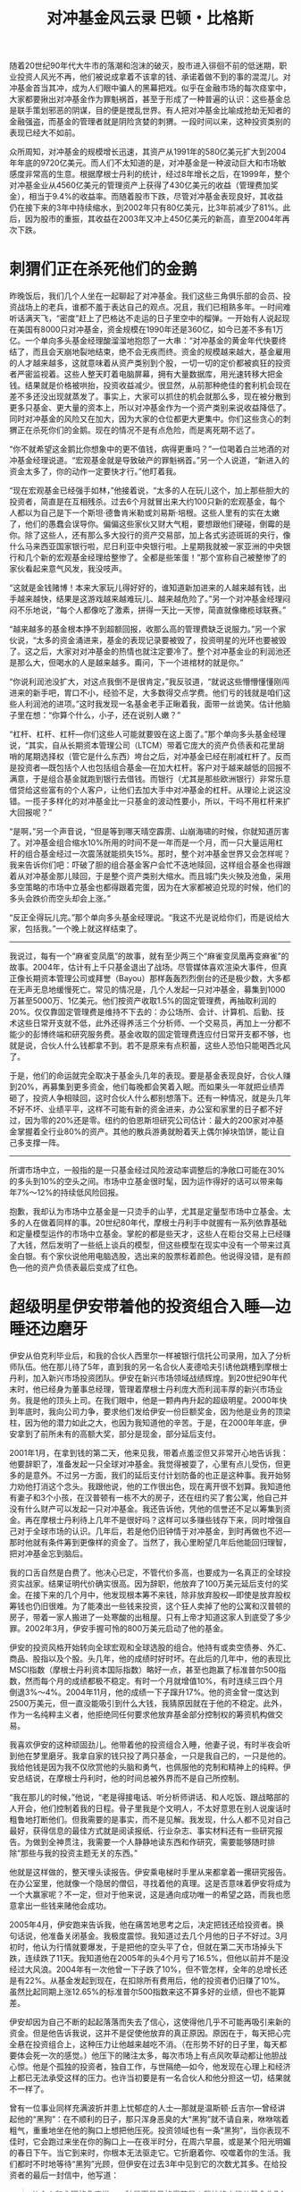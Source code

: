 #+TITLE: 对冲基金风云录 巴顿・比格斯
#+OPTIONS: num:nil
#+HTML_HEAD: <link rel="stylesheet" type="text/css" href="./emacs.css" />


随着20世纪90年代大牛市的落潮和泡沫的破灭，股市进入徘徊不前的低迷期，职业投资人风光不再，他们被说成拿着不该拿的钱、承诺着做不到的事的混混儿。对冲基金首当其冲，成为人们眼中骗人的黑幕把戏。似乎在金融市场的每次痉挛中，大家都要揪出对冲基金作为罪魁祸首，甚至于形成了一种普遍的认识：这些基金总是联手策划邪恶的阴谋，目的便是搅乱世界。有人把对冲基金比喻成抢劫无知者的金融强盗，而基金的管理者就是阴险贪婪的刺猬。一段时间以来，这种投资类别的表现已经大不如前。

众所周知，对冲基金的规模增长迅速，其资产从1991年的580亿美元扩大到2004年年底的9720亿美元。而人们不太知道的是，对冲基金是一种波动巨大和市场敏感度非常高的生意。根据摩根士丹利的统计，经过8年增长之后，在1999年，整个对冲基金业从4560亿美元的管理资产上获得了430亿美元的收益（管理费加奖金），相当于9.4%的收益率。而随着股市下跌，尽管对冲基金表现良好，其收益仍在接下来的3年中持续缩水，到2002年只有80亿美元，比3年前减少了81%。此后，因为股市的重振，其收益在2003年又冲上450亿美元的新高，直至2004年再次下跌。

* 刺猬们正在杀死他们的金鹅

昨晚饭后，我们几个人坐在一起聊起了对冲基金。我们这些三角俱乐部的会员、投资战场上的老兵，谁都不羞于表达自己的观点。况且，我们已相熟多年。一时间难听话满天飞，“密度”赶上了巴格达不走运的日子里空中的榴弹。一开始有人说起现在美国有8000只对冲基金，资金规模在1990年还是360亿，如今已差不多有1万亿。一个单向多头基金经理酸溜溜地抱怨了一大串：“对冲基金的黄金年代快要终结了，而且会天崩地裂地结束，绝不会无疾而终。资金的规模越来越大，基金雇用的人才越来越多，这就意味着从资产类别到个股，一切一切的定价都被疯狂的投资者严密监视着。这些人整天盯着电脑屏幕，拥有大量数据库，用光速转移大把金钱。结果就是价格被哄抬，投资收益减少。很显然，从前那种绝佳的套利机会现在差不多还没出现就蒸发了。事实上，大家可以抓住的机会就那么多，现在被分散到更多只基金、更大量的资本上，所以对冲基金作为一个资产类别来说收益降低了。同时对冲基金的风险又在加大，因为大家的仓位都更大更集中。你们这些贪心的刺猬正在杀死你们的金鹅。现在的情况不是有点危险，而是离死期不远了。

“你不就希望这金鹅比你想象中的更不值钱，病得更重吗？”一位喝着白兰地酒的对冲基金经理说道。“宏观基金就是导致破产的罪魁祸首。”另一个人说道，“新进入的资金太多了，你的动作一定要快才行。”他盯着我。

“现在宏观基金已经强手如林，”他接着说，“太多的人在玩儿这个，加上那些胆大的投资者，简直是在互相残杀。过去6个月就冒出来大约100只新的宏观基金，每个人都以为自己是下一个斯坦·德鲁肯米勒或刘易斯·培根。这些人里有的实在太嫩了，他们的愚蠢会误导你。偏偏这些家伙又财大气粗，要想跟他们硬碰，倒霉的是你。除了这些人，还有那么多大投行的资产交易部，加上各式劣迹斑斑的央行，像什么马来西亚国家银行啦，尼日利亚中央银行啦。上星期我就被一家亚洲的中央银行和几个新的宏观基金经理给整惨了。全都是些笨蛋！”那个宣称自己被整惨了的家伙看起来意气风发，我没吱声。

“这就是金钱赌博！本来大家玩儿得好好的，谁知道新加进来的人越来越有钱，出手越来越快，结果是这游戏越来越难玩儿、越来越危险了。”另一个对冲基金经理闷闷不乐地说，“每个人都像吃了激素，拼得一天比一天惨，简直就像橄榄球联赛。”

“越来越多的基金根本挣不到超额回报，收那么高的管理费缺乏说服力。”另一个家伙说，“太多的资金涌进来，基金的表现记录要被毁了，投资明星的光环也要被毁了。这之后，大家对对冲基金的热情也就注定要冷了。整个对冲基金业的利润池还是那么大，但喝水的人是越来越多。甭问，下一个进棺材的就是你。”

“你说利润池没扩大，对这点我倒不是很肯定，”我反驳道，“就说这些懵懵懂懂刚闯进来的新手吧，胃口不小，经验不足，大多数得交点学费。他们亏的钱就是咱们这些人利润池的进项。”这时我发现一名基金老手正瞅着我，面带一丝诡笑。估计他脑子里在想：“你算个什么，小子，还在说别人嫩？”

“杠杆、杠杆、杠杆—你们这些人可能就要毁在这上面了。”那个单向多头基金经理说，“其实，自从长期资本管理公司（LTCM）带着它庞大的资产负债表和花里胡哨的尾期选择权（管它是什么东西）垮台之后，对冲基金已经在削减杠杆了。反而是投资者—既包括个人也包括组合基金—在加大杠杆。客户对于越来越低的回报不满意，于是组合基金就跑到银行去借钱。而银行（尤其是那些欧洲银行）非常乐意借贷给这些富有的个人客户，让他们去加大手中对冲基金的杠杆。从理论上说这没错。一揽子多样化的对冲基金比一只基金的波动性要小，所以，干吗不用杠杆来扩大回报呢？”

“是啊，”另一个声音说，“但是等到哪天晴空霹雳、山崩海啸的时候，你就知道厉害了。对冲基金组合缩水10%所用的时间不是一年而是一个月，而一只大量运用杠杆的组合基金经过一次震荡就能损失15%。那时，整个对冲基金世界又会怎样呢？我来告诉你们吧：吓破了胆的组合基金客户会忙不迭地赎回，这样组合基金也得跟着从对冲基金那儿赎回，于是整个资产类别大缩水。而且城门失火殃及池鱼，采用多空策略的市场中立基金也都得跟着完蛋，因为在大家都被迫兑现的时候，他们的多头会跌价而空头却会上涨。”

“反正全得玩儿完。”那个单向多头基金经理说。“我这不光是说给你们，而是说给大家，包括我。”一个晚上就这样结束了。

-----

我说过，每有一个“麻雀变凤凰”的故事，就有至少两三个“麻雀变凤凰再变麻雀”的故事。2004年，估计有上千只基金退出了战场。尽管媒体喜欢渲染大事件，但真正像长期资本管理公司或拜誉（Bayou）那样轰轰烈烈倒台的还是极少数，大多都在无声无息地缓慢死亡。常见的情况是，几个人发起一只对冲基金，募集到1000万甚至5000万、1亿美元。他们按资产收取1.5%的固定管理费，再抽取利润的20%。仅仅靠固定管理费是维持不下去的：办公场所、会计、计算机、后勤、技术这些日常开支就不低，此外还得养活三个分析师、一个交易员，再加上一分都不能少的彭博终端和研究服务费。基金收取的固定管理费连应付日常开支都不够，也就是说，合伙人什么钱都拿不到。若不是原来有点积蓄，这些人恐怕只能喝西北风了。

于是，他们的命运就完全取决于基金头几年的表现。要是基金表现良好，合伙人赚到20%，再募集到更多资金，他们每晚都会笑着入眠。而如果头一年就把业绩弄砸了，投资人争相赎回，这时合伙人什么都别想落下。还有一种情况，就是头几年不好不坏、业绩平平，这样不可能有新的资金进来，办公室和家里的日子都不好过，因为零的20%还是零。纽约的伯恩斯坦研究公司估计：最大的200家对冲基金掌握着全行业80%的资产。其他的散兵游勇就盼着天上偶尔掉块馅饼，能让自己多支撑一阵。

-----

所谓市场中立，一般指的是一只基金经过风险波动率调整后的净敞口可能在30%的多头到10%的空头之间。市场中立基金很时髦，因为运作得好的话可以带来每年7%～12%的持续低风险回报。

抱歉，我却认为市场中立基金是一只烫手的山芋，尤其是定量型市场中立基金。太多的人在做着同样的事。20世纪80年代，摩根士丹利手中就握有一系列依靠基础和定量模型运作的市场中立基金。掌舵的都是些天才，这些人在柜台交易上已经赚了大钱，然后发明了一些纸上谈兵的模型，但这些模型在现实中没有一个带来过真金白银。有个家伙说他用电脑选股，选出来的股票标着颜色。他说得没错，是有颜色—他的资产负债表最后变成了红色。

* 超级明星伊安带着他的投资组合入睡—边睡还边磨牙

伊安从伯克利毕业后，和我的合伙人西里尔一样被银行信托公司录用，加入了分析师队伍。他在那儿待了5年，直到我的另一名合伙人麦德哈夫引诱他跳槽到摩根士丹利，加入新兴市场投资团队。伊安在新兴市场领域战绩辉煌。到20世纪90年代末时，他已经身为董事总经理，管理着摩根士丹利庞大而利润丰厚的新兴市场业务。我是他的顶头上司。在我们眼中，他是一颗冉冉升起的超级明星。2000年快到年底时，我向公司力争，要求他们发给伊安一份巨额奖金，因为他是业务的顶梁柱，因为他的潜力如此之大，也因为我知道他的辛苦。于是，在2000年年底，伊安拿到了前所未有的高额大奖，部分是现金，部分延后支付。

2001年1月，在拿到钱的第二天，他来见我，带着点羞涩但又非常开心地告诉我：他要辞职了，准备发起一只全球对冲基金。我觉得被耍了，心里有点儿受伤，但更多的是意外。不过另一方面，我们的延后支付计划防备的也正是这种事。我开始努力劝他打消这个念头。我跟他说，他的工作很出色，现在离开很不划算。我知道他有妻子和3个小孩，在汉普顿有一栋不大的房子，还在纽约买了套公寓，他自己并没有什么财产可以发起一只对冲基金。我还告诉他，凭他的信誉还不足以筹集到资金。再在摩根士丹利待上几年不是很好吗？这样可以多赚些钱存下来，同时增强自己对于全球市场的认识。几年后，若是他仍旧钟情于对冲基金，到时再做也不迟—那时他就有条件筹到更像样的资金了。当然了，我心里盼望几年后他能回归理智，把对冲基金忘到脑后。

我的口舌自然是白费了。他决心已定，不管代价多高，也要成为一名真正的全球投资实战家。结果证明代价确实很高。因为辞职，他放弃了100万美元延后支付的奖金。在接下来的几个月中，他发现根本筹不来钱，除非放弃股权—即使是放弃股权筹钱也仍旧很难。为了能凑出一些钱来投资，这个狂人卖掉了他的公寓和汉普顿的房子，带着一家人搬进了一处寒酸的出租屋。只有上帝才知道这家人到底受了多少罪。2002年3月，伊安手握可怜的800万美元启动了他的基金。

伊安的投资风格开始转向全球宏观和全球选股的组合。他持有或卖空债券、外汇、商品、股指以及个股。头几年，他的成绩时好时坏。在此后的几年中，他的表现比MSCI指数（摩根士丹利资本国际指数）略好一点，甚至也跑赢了标准普尔500指数，然而每个月的成绩都极不稳定。有时一个月就增值10%，有时连续三四个月倒退3%～4%。2004年11月，他的成绩一下子蹿升17%。他的资金曾一度达到2500万美元，但一直没能吸引到什么大钱，我猜原因就在于他的不稳定。此外，作为一名纯粹主义者，他拒绝同任何要求他放弃基金部分控制权的筹资机构做交易。

我喜欢伊安的这种顽固劲儿。他带着他的投资组合入睡，他妻子说，有时半夜会听到他在梦里磨牙。我拿自家的钱只投了两只基金，一只是我自己的，一只是他的。我给他钱是因为我不仅欣赏他的头脑和勇气，也佩服他的克制和精神上的纯粹。伊安总结说，在摩根士丹利时，他的时间总被外界而不是自己所控制。

“我在那儿的时候，”他说，“老是得接电话、听分析师讲话、和人吃饭、跟战略部的人开会，他们控制着我的日程。骨子里我是个文明人，不太好意思在别人说废话时粗鲁地打断他们。但我需要的是事实，而不是见解。我发现，什么人都不见对自己最好，获得信息的最佳方式就是阅读报纸、行业杂志、事实材料还有一些研究报告。为做到全神贯注，我需要一个人静静地读东西和作研究，需要能够随时排除“那些与我的投资主题无关的东西。”

他就是这样做的，整天埋头读报告。伊安乘电梯时手里从来都拿着一摞研究报告。在办公室里，他就像一个隐居的僧侣，寻找着他的真理。这是否意味着伊安将成为一个大赢家呢？不一定，但对于他来说，这是通向成功唯一的希望之路，而我也愿意拿出一些钱来赌他会成功。

2005年4月，伊安跑来告诉我，他在痛苦地思考之后，决定把钱还给投资者。换句话说，他准备关闭基金。我极度震惊。我知道过去几个月他的日子不好过。3月初时，他认为行情就要爆发，于是把他的空头平了仓，但就在第二天市场掉头下跌，连续跌了11天。我知道他在2005年的头4个月亏了16.5%，但他以前并不是没经过大风浪。2004年有一次他曾一下子跌了10%，但不管怎样，全年的总增长还是有22%。从基金发起到现在，在扣除所有费用后，他的投资者仍旧赚了10%。虽然比起同期上涨12.65%的标准普尔500指数来这不算多好的业绩，但也不能算差。

伊安却因为自己不断的起起落落而失去了信心，这使得他几乎不可能再吸引来新的资金。但是他告诉我说，这并不是促使他放弃的真正原因。原因在于，每天把心完全悬在投资组合上，这种压力让他越来越吃不消。（在形势不好的日子里，每天都要体会死一次的感觉。）他压下的赌注太多，每次市场上有点风吹草动都让他胆战心惊。他是个孤独的投资者，独自工作，与世隔绝—如今，他发现在心理上和经济上都已无法承受这样的压力。也许当初要是有一名合伙人和他分担这一切，结果就不一样了。

曾有一位事业同样充满波折并患上忧郁症的人士—那就是温斯顿·丘吉尔—曾经讲起他的“黑狗”：在不顺利的日子，那只浑身恶臭的大“黑狗”就不请自来，咻咻喘着粗气，重重地坐在他的胸口上想把他压死。投资领域也有一条“黑狗”，当你表现不佳时，它会跑过来坐在你的胸口上—在夜半时分，在周六早晨，或是某个阳光明媚的春日下午。当它到来时，你根本无法驱走它。它折磨着你、咬噬着你的生活。我们都时不时地等待“黑狗”光顾，但伊安在过去3年中见到它的次数尤其多。在给投资者的最后一封信中，他写道：

#+begin_quote
从个人和心理的角度说，一种显而易见的痛苦是：我始终未能从基金头7个月的大灾难中恢复过来。被卷进股市30年一遇的最黑暗的7个月并犯下错误，对于运作对冲基金来说显然不是一个好的开始。尽管我们在反弹中抓到了不少机会重整旗鼓，但过去的经历仍让我心悸不已。看到我自己的影子时，我都觉得他正在作随时平仓的准备……考虑到诸多负面因素，我所经营的事业前景不明。这种内心的脆弱常常会影响投资心理，一个季度表现不佳就急于扳回，基于这种心理很难做出正确的中期投资决策。
#+end_quote

我仍然相信伊安是个胜利者，但此时他确实已经疲惫不堪。过去3年中他只休息了一天，而现在他打算多花点时间，重新思考一下自己的下半辈子应该干点什么。在过去3年里，他每天中的大部分时间都在紧紧盯着彭博终端的屏幕，这已经成了众多失败者的一种游戏，伊安说不想这样度过余生。

伊安会没事的，他一定能打败“黑狗”。他婚姻幸福并且有3个儿子，但他告诉我他的家庭关系也在过去几年中受到了很大伤害。每天盯着屏幕，以他孤独的方式运作金钱，再加上艰难的市场环境，这些都让他的情绪饱受摧残。然而，说实话，我是不是觉得自己又一次被背叛了呢？没错。

-----

巴菲特说，不要仅仅因为价格下跌就卖出价格被明显低估的资产，那是非理性和愚蠢的做法。如果对冲基金不卖空，它们所能做的就只是运用杠杆做多并收取高额费用了。大家都知道，有杠杆的多头基金业绩波动极大。事实上，20世纪70年代和90年代后期两次长期大牛市结束后，许多对冲基金都变形为这类运用杠杆的多头基金。然而，真正意义上的对冲基金应该是时常卖空的。换句话说，它们总是在某种程度上开空仓，因为总是会有股票相对于其他股票价值被高估。从理论上讲，它们应该能够从多头对空头的表现差异中获利。

职业对冲基金进行两种不同种类的卖空。一种是卖空主要指数来对冲其多头，一种是在熊市时利用卖空个股作为保护基金的手段。许多优秀的基金经理都会使用第二种技巧，但他们对挑选有上涨潜力的股票非常自信，挑选将要下跌的股票则难得多。如今，整体来看，对冲基金行业对于自己的空头赢利能力并无信心，他们承认，卖空一些指数是必须要做的，但卖空个股或行业股则十分危险。

然而，卖空个股具有其独特的吸引力。空头投资者比多头投资者少得多，这也就意味着这片战场不那么拥挤，也不那么有利可图。对于喜欢独辟蹊径的投资者来说，这是一种很大的诱惑。做空者少的另一个原因在于，空头往往承受着更大的压力，与做多者相比，做空者更经常地处于不安和紧张之中。俗话说：“不要轻易卖出不属于你的东西，否则不是归还，就是进班房。”实践不断验证着这条训示的高明。当然，做空符合人类（尤其是那些天生怀疑一切、藐视一切的家伙们）的逆反心理。也正因为如此，尽管频见空头受挫，市场上仍总有空头存在。

其他形式的做空者包括为数不多的净空基金。写到此处时，一个管理着5亿美元净空基金的朋友告诉我，他估计，净空基金管理的总资产已从几年前的60亿美元缩水到目前的30亿美元左右。此外，由于组合基金与其他性质的对冲基金缺少关联性，组合基金有时也聘用具有做空倾向的基金经理。这些家伙经常把做空分为两类：投资性做空和揭骗性做空。

* 深度分析可能让你陷入深渊

长期以来，像我们这样可怜的投资者总是经受着痛苦的折磨。刚刚发掘出一个投资机会时，无论它是做空还是做多的机会，总会有一种探索的喜悦油然而生。这时，你会因各式各样的憧憬而兴奋莫名，一切恰如爱情之初的心之悸动。我们对自己的严谨分析和缜密逻辑充满自信，于是一边确定投资规模，一边幻想能赚大钱。但世事瞬息万变，恰如你的甜蜜恋人突然间变成了一个令你沮丧、狂乱、愤怒的怪物。当这一切发生时，那个怪物—当初设定的仓位，会主宰着你的资产组合和你的投资生涯。痛苦无法斩断，你不断地为你们之间该诅咒的关系苦恼，它不折不扣地影响着你的生活。

2004年5月做空石油就给我们带来了巨大的痛苦。当时油价是40美元一桶，我们也作了通常该作的所有分析和模型测算。我们认为剔除1990年因战争引起的油价上涨因素，石油的名义价格和实际价格均处于20世纪80年代初以来的最高点。我们认为石油供需之间的差距决定了石油价格，而影响石油供需的因素中，石油产量和石油库存都在增长，石油战略储备接近设计容量。随着全球和中国经济增速的放缓，石油消费也将逐步降低。这其中，中国因素是个关键，它对1992年至2002年全球石油消费增长的贡献率达到了31%，2003年则超过50%。借助一个复杂的回归模型，我们推导出石油的合理平衡价格应为每桶32.48美元，可笑的精确！一些能源专家当时估计得更低，他们估计石油的均衡价格在每桶20美元附近。

可与此同时，石油的牛市气氛渐强，原油的未平仓合约数量巨大。我们猜测，在这些未平仓合约的持有者中，相当大一部分是运用趋势模型的多头投机者。换句话说，他们是趋势投资者，买入石油仅仅是因为油价处于涨势，而不是基于对油价的任何分析（至少我们是这样认为的）。当然，对恐怖分子毁坏中东石油管线的风险，特别是最关键的石油产出国沙特阿拉伯遭受恐怖袭击的可能性，我们并非视而不见。业界普遍认同在每桶石油价格中有8美元为恐怖溢价，我们的模型也是如此认定的。但是，恐怖分子究竟可能把沙特阿拉伯的石油设施破坏到何种程度，大家莫衷一是。

所有这些分析只是纸上谈兵。我们错估了需求，没有预料到飓风的厉害和政治局势的发展，对市场心理及其影响也缺乏应有的重视。5月份，我们在每桶40美元附近开始卖空石油，可油价旋即上升到每桶42美元，我们开始感到一丝不安。6月的最后一天，油价跌到每桶36美元，我们曾想在那天下午平掉部分空头仓位，但没有这样做。我们是有理由的：既然分析显示当时的油价是虚高，为什么要在此时平仓呢？

很明显，我们错了。油价还在涨。随着恐怖分子破坏伊拉克石油管线、俄罗斯石油巨头因税收问题入狱、委内瑞拉总统选举重新计票，油价开始以近乎垂直的角度上涨。但我们认为，这些只是短期因素。就在这时，欧佩克宣布将增加石油产量，我们士气大振，买入了更多的空头。基本面和量化模型分析仍然显示：每桶石油的均衡价格应该在28～32美元。不是吗？你看，石油库存在增加，石油产出国在增产，世界经济增速放慢。既然油价能向上突破均衡区间，那一定也可以向下突破。我们对空头合约钟爱依旧。此外，我们坚信，石油价格涨幅如此巨大，人们一定会尽力降低石油消耗，同时积极寻找替代能源。

从开业以来，为让投资合伙人很好地了解我们的市场判断和投资业绩，我们每月都向他们发出一封详细的信件。不幸的是，尽管我们要求投资人保密，但还是有人把信件的内容用电邮传播了出去，我们的业绩和持仓策略变得广为人知。在7月份致客户的信中，我们强调我们是价值投资者而不是趋势投资者。在我们设计的投资流程中，如果某种商品的价格与我们初始的判断出现了15%以上的差异，我们将会对商品的基本面进行重新评估，决定是加仓还是平仓。作为价值投资者，如果商品价格上涨而基本面没有发生变化，我们会增加空头仓位而非对原先的空头合约进行平仓。价格偏离只会使投资变得更有吸引力。别忘了，我们信奉的是价值投资，而不是趋势投资。

对于这种境地，沃伦·巴菲特曾有过“疯狂合伙人”的形象比喻。有一次我去听他演讲，他是这样说的：

#+begin_quote
设想你在做生意，有一个合伙人，出资额和你一样多，我们不妨叫他市场先生。有时候，市场先生只看到积极面，结果对生意前景盲目乐观，他会开出一个高得离谱的价格来收购你手中的股份。很显然，你会卖给他。而有时候，市场先生又被困难蒙住了眼睛，对前途灰心丧气。这时，他愿意用低得出奇的价格把他的股份卖给你。那时，你也一定会买入。
#+end_quote

巴菲特继续说：

#+begin_quote
不要仅仅因为价格下跌就卖出价格被明显低估的资产，那是非理性和愚蠢的做法。换句话说，市场先生如此歇斯底里地折腾，一会儿如入天堂，一会儿若陷地狱，他注定是一个大傻瓜（当然，也可能是个小傻瓜）。你完全可以不理市场先生或干脆利用他的习性，但要是你反过来受制于他，那就很危险了。举例说，你住的房子价格每天都在变，如果近几个月来价格一直下跌，你会仅仅因此就卖掉你的住房—一个舒适惬意的家吗？我想，你当然不会！从某种意义上看，一项诱人的投资就如同你舒适的家。
#+end_quote

巴菲特的价值投资理念听上去十分有理，但如果你是从事商品期货交易的，你的客户在意你每时每刻的表现，那这样的理念就要碰壁了。8月19日，油价上冲至每桶48美元，我们的资产较年初缩水了7%。第二天的《纽约时报》上有篇文章，讲Traxis公司因为做空石油遭受了重大损失，旁边还配了一幅我衣衫邋遢的照片，以强化我的失败者形象。我这个圈子里的人大多是《纽约时报》的读者，这倒确实让我沮丧了一阵。那个周末，我去一个乡村俱乐部参加宴会，感觉大家都在偷偷看我，但当我想和他们聊天时，他们的视线却很快地转开了。

很快，又一重打击降临了。我们最大的一个投资者打电话过来，要求撤出资金。要知道，我们在一起合作已经好多年了，也是他一开始给予了Traxis最坚定的支持。我心里说不清是什么滋味，也许越是意料不到的打击就越是让人难受。我们的另一个主要投资者（一家组合基金）也发来电子邮件，说我们不够理智，责备我们没做到勤勉尽职。还有一位女士，我已经为她管理资产30年之久并创造了不菲的回报，私下里我们还是好友，她在电话里说她无法承受这样的波动，想把钱拿走。换句话说，30年的信任就在这几个月间化为乌有—且不说此前的2003年我们业绩良好。更有甚者，一个显然读过我们7月份信件中关于市场先生那段话的家伙写了一篇文章，模仿我们的语气，挖苦我变成了愚蠢的价值投资者，说我该学会买涨杀跌了。让人难堪的是，在那样的时刻，在石油商品上，他是对的。

以往，我也曾经历过坏消息接踵而至的情况。一段时间出现失误，周围就会有人开始大吼大叫，问我是不是疯了。坏日子的信号和如今大致相同：没完没了的责难，长期重要客户开始撤资。这些信号可不是开玩笑。对你来说，这不是皮肉之苦，而是钻心之痛。你开始茶饭不思、噩梦连连，就算偶尔一笑，也定然是在强作欢颜。

并非只有我一个人在经历这样的折磨。我的合伙人马德哈夫开始重复做同一个梦：在客户见面会上努力解释我们为什么要做空石油，梦中的他说得磕磕巴巴，客户们以一种厌恶的眼光盯着他。另一个合伙人的妻子也陷入了焦虑状态，时时关注石油，和我们一样期盼着油价回落。我女儿有一次问我：“老爸，你倒是说说，你们为什么要做空石油呀？”她的声音很甜，我却听得心如刀绞。那时，我在想，这是黎明前的黑暗，我们转运的时候应该不远了。

好运似乎真的来了！油价在8月的最后10天内从每桶50美元跌到每桶42.5美元，我们如释重负地欢呼起来。一位颇受推崇的技术分析专家发表文章指出，斐波纳契波显示，油价的精确高点在每桶48美元，跟随其后的将是石油熊市。他认为第一波油价低谷在每桶42美元，然后是最后一轮上涨，在9月20日附近油价将到达顶点，趋势投资者将在此时抛空石油。再一次，在自负与傲慢中，我们没有进行任何平仓，我们坚信石油泡沫即将破灭，在油价最后的上冲中，商品期货市场广为存在的动态对冲者（根据计算机模型确定的涨跌动能进行交易的投资者）将转为石油的卖方而不是买方。不过，为避免恐怖袭击一类突发事件的冲击，我们倒是在此时买进了一些价外石油买入期权。

这口气没能松多久，那些一度让我们感觉成竹在胸的市场变化只是暂时的。接下来发生的情况表明，没有任何信号、任何指标、任何社会学分析或任何数列是完美的。人算不如天算，9月份发生了史无前例的大飓风，让历史上所有的飓风季节都为之失色。是的，我们知道8月和9月是飓风频发期，我们知道强风暴可能会造成墨西哥湾的海上石油设备停止运转，可确实已经有好多年没有发生过有真正破坏性的飓风了。可惜，老天不这么想。自8月中旬起，4次大飓风突然接连扫荡佛罗里达，横卷墨西哥湾。油价对每一次飓风都做出了反应。祸不单行，伊拉克石油管线被炸，俄罗斯政府继续查处石油巨头尤科斯及其主要股东，俄罗斯石油出口延缓，引发了市场的更大忧虑。所有这些因素导致油价在9月底上冲到一个新的高点—每桶50美元。

在那时，记忆和经验仍然告诉我们，总体来看，继续支撑石油大幅上涨的动力已非常勉强。更重要的是，世间应该存在某种自我调节机制，它几乎是一种自然的力量。罗马俱乐部在20世纪70年代有大量关于自然资源的论述，我开始重温其中巴巴拉·塔奇曼夫人关于那个灰暗年代的诸多论断以及她的自然资源持续短缺理论。她写道：

#+begin_quote
宿命论者们奉行推测，他们往往抓住一种趋势就不断扩展它，全然忘记冥冥之中迟早会产生一种调和机制……人们其实无法推测任何掺杂了人为因素的事件。所谓历史，只是人类的说法，它并不等同于科学的曲线，事实上，人们口中的历史常与科学背道而驰。
#+end_quote

-----

虽然得到了些许安慰，我们仍然不得不怀疑：是否所有的烦恼都起自我们的孤注一掷，我们开始思忖是否真正的疯子是我们，而不是那些石油投机客。我们清楚地意识到了社会心理学中所说的证实性偏执的危险性。所谓证实性偏执，就是倾向于搜集支持自己判断的信息而忽略那些不支持自己判断的信息。行为学理论告诉我们，最好的治疗证实性偏执的方式是听取反对方的意见，然后客观地分析逻辑中不完善之处。为努力保持一种开放的心态，我们开始有意识地研读每一个我们可以找到的关于油市看多的报告。此时，石油价格继续异乎寻常地走高，我们终于买入了一份石油看涨期权来部分对冲我们持有的石油看空合约。

#+ATTR_HTML: :width 800
#+CAPTION: WTI原油价格 2004.1.1～2004.10.22
[[./image/hedge-fund-1.png]]

-----

利弗莫尔天性钟爱做空，1915年他因做空股票遭受了重大损失。但是他及时地意识到自己的错误，并迅速地空翻多，结果在1916年到1919年的牛市中赚了个盆满钵满。但是，当时这样做的人并不止他一个，利弗莫尔的真正非凡之处在于准确预见了“一战”后令很多企业和投机客破产倒闭的经济衰退。1919年，他卖光所有股票，完全做空股市，虽然早了点，但因此在其后的经济衰退中积聚了大量财富。1922年，他又在谷物交易中大赚了一笔。20世纪20年代头几年，他主导了引发市场投机和股票牛市的一次臭名昭著的股票合谋。不过，一方面因为天性中的看空情绪，一方面因为意识到整个市场开始进入贪婪状态，他并没有全部介入20年代后期的市场疯狂中去。洛布曾告诉我，利弗莫尔是《经济学人》杂志第一任编辑沃尔特·白芝浩（Walter Bagehot）的忠实拥戴者，他经常引用白芝浩关于爱德华·吉本的随笔中有关“笨钱”的段落：

#+begin_quote
关于恐惧和狂热的描述已经太多，甚至超过了对任何我们可以想象或接受的知识范畴的描述。但有一点是肯定的，那就是在有些时候傻人是可以赚“笨钱”的……阴差阳错地，这些财富—我们称之为“笨钱”—特别庞大和热切，它们若投怀送抱，便有了暴发；它们若碰撞到谁，便有了投机；它们若从身边走开，便有了恐惧。
#+end_quote

利弗莫尔期望通过做空来守株待兔，他相信“笨钱”最终会涌向他。我对他的投资与交易信条很是着迷。在埃德温·勒菲弗笔下，主人公被称为土耳其老人，他恰如巴菲特的精神教父，不停地重申“如果你真相信你是对的，就捂牢自己的仓位”，“不要多想，不要频繁交易，人很难既正确又坚持到底”。这个土耳其老人说道：“我发现这是最难学的，但一个股票作手只有掌握了这一点之后才能赚大钱。”

* 恐惧的客户和充满敌意的经纪人

随着财发股价走高，他的空头仓位越来越重，原先的经纪商需要他缴纳更高的保证金。更不利的是，他的空头仓位几乎尽人皆知，蓝岛的后台老板们放风要逼他爆仓。乔克的好朋友、很受人尊敬的艾伦·埃布尔森，此时会见了霍华德，见面时，霍华德把乔克称为“眼大无光的蠢人”，并放话“股价将涨到100美元”。

一件意想不到的事情此时发生了。美国证券交易委员会公布的上市公司内部人员交易月报显示，财发的高管层包括霍华德本人正在大量抛售财发股票。艾伦·埃布尔森因此在著名的财经杂志《巴伦周刊》上写了一篇辛辣的文章，质疑公司的财务状况和所谓项目，股价应声从每股38美元掉到30美元，乔克轻松了好多。后来，公司解释说部分高管之所以套现股票只是为了偿还当初开办公司时的银行借款。不管如何解释，股价没有再涨，乔克感觉到，肥皂泡被戳破的时候就快要到了！

3月底，乔克到达香港，在豪华的半岛酒店开了一个套房。突然，财发股票又启动了！《纽约时报》旅游版刊登了一篇长文描述蓝岛的魅力和价值，文章作者和他的女友以及女友的父母受公司之邀，在蓝岛上度过了一个长周末，当他最后离开酒店准备付款时，酒店只收了他电话费。受此文章影响，赌徒们现在相信，星尘赌场是个金矿。整个事件开始呈现出了19世纪淘金潮的某些特征。

那是一种什么样的风景呀！女士们嘴里骂骂咧咧地争抢着占用老虎机；为了保留在赌桌上的一席之地，男人们尽力地张开身体，有些人为了不用上厕所而随身带着“容器”，没有如此准备的人则干脆尿在裤子上或附近的痰盂里。虽然这样的场景有些“动人”，但不利于“气氛”，赌场管理人员不得不有所干预，保安们将那些实在不像话的家伙架出场外。在股票市场上，经纪们总是谈论每股赢利7美元的财发，虽然是个荒唐的数字，但股价真的拔地而起，在4月中旬达到了每股60美元。

乔克陷入了担忧和恐惧之中，后一种情绪是他后来承认的。他开始感到不安，除了他的个人感情生活幸福外，巨大的财富损失给他带来了沉重的精神压力。那些当初出借股票的人要他归还股票，而他无法归还，因为敌意的经纪人要求他从市场上买回股票，那只会将股价推得越来越高。5月15日，财发股价冲至每股80美元，按这个价格计算，乔克的损失已经过亿。他的对冲基金一直表现良好，但这是20世纪80年代初，对冲基金规模还很小，乔克管理的基金规模也就4亿美元多点，因为做空了财发，基金资产在1983年的前4个月内缩水了22%。

吓破了胆的客户们开始纷纷来电，要求赎回基金。要想满足赎回要求，乔克要么买入财发股票去平掉部分空头合约，要么就得允许财发空仓在它的基金资产中占据更高的比例。勇敢的乔克开始有些动摇了，他嗅到了死亡的气息，经纪商开始传播他的基金面临挤提和清盘的消息。如果真的如此，他们推测，乔克必须买回所有他卖空了的股票，这将把股价推得更高。乔克的主要经纪商不断要求他追加保证金，他只好卖掉基金组合中的其他股票。这样一来，在他剩余的基金资产中，财发空头合约的比例占了近四成。空头乔克处于绝境的消息四处传播，有人开始买入财发股票，意图吸尽乔克的骨髓。股价到了90美元，乔克陷入终结者游戏的恶性循环中。

遗憾的是，这个故事没能以一个奇迹般的幸福结局收场。5月18日，已经承受了太多太多的乔克通知他的交易员，买入财发股票平掉空头仓位。尽管交易员很职业也很小心地执行他的指令，但不可避免地，乔克在平仓的消息还是传播开来。股票又上涨了10%。5月25日，乔克没有飞往他向往已久的京都，而是半道回了纽约。到5月30日，乔克平掉了所有的财发空头仓位，损失惨重。6月1日，他给所有投资者发信，告诉他们这次的损失和他已经平掉了空头合约，投资者们可在7月1日赎回基金。

消息传出后，财发股价开始掉头，6月中旬跌破60美元，到7月1日，尽管还有分析师在进行新一轮的业绩鼓吹，股价仍然跌到了45美元。但这对乔克来说太晚了。他的基金只剩下8000万美元，其中还有2000万是他自己的，他只留下了一个分析师，实际上是没生意可做了。在后来的年月里，乔克替自己和很少几个铁杆投资者管理着资金。他做得很好，老手告诉我，现在乔克的身家又超过了1亿美元。但他不再做对冲基金了，因为他永远无法忘记他在财发股票上的爆仓。

真正令人心酸的是，最终的结局表明，乔克在财发公司赢利能力和股价上的判断完全正确。经历了最初的红火后，星尘赌场调低了赔率，其后几年的运营很不景气。虽然又新开了一个赌场，但在对手的竞争压力下一直生意惨淡。因为公司股本太大，每股赢利从来就没有达到过2美元。至于股票，价格持续走低，到1985年的时候，股价为十几美元；到1990年的时候，股价在5～10美元间。但是，恶人在金钱上却没有得到恶报，霍华德和他的同伴们在股价为50多美元时执行了他们的期权，狠赚了一笔。

* 组合基金是最强硬的客户

在机构经纪这项利润丰厚的业务中，摩根士丹利一直独占鳌头，它的机构经纪业务运营得棒极了，如同一座巨大的金矿为公司带来滚滚财源。这是如何做到的呢？原因并不复杂，这直接得益于对冲基金这支当今资产管理行业中最活跃军团的发展壮大。1990年，对冲基金管理的资金总额只有360亿美元，而到2004年年底，数字已经超过了1万亿美元。迄今为止，还没有其他哪项投资银行业务能有类似的增长率和收益。但是，大量的新机构试图进入这个行业，分流了现有客户，一些大的对冲基金将经纪业务利益分散，使用的主要经纪机构不止一家，害得这朵盛开的鲜花开始凋谢。

主要经纪机构都做些什么呢？它们提供做空融券、保证金贷款，以及交易清算、资产托管、研究支持、资产管理报告等服务，并协助企业进行融资。基金的一家主要经纪机构一般完成其25%～30%的交易，提供每日资产净值和基础风险管理方面的服务。主要经纪机构需要租赁办公场所，雇用行政人员、交易员，提供基础的财务系统支持。它们又靠什么赚钱呢？首先，它们获得佣金和指令费，目前经纪商1/3的交易量来自对冲基金。其次，也是最重要的一点，无论是融券业务，还是保证金贷款业务，主要经纪机构都可以从对冲基金那里获得不菲的价差。在业界，摩根士丹利拥有最大的主要经纪机构业务，其规模和利润每年保持20%的增长，目前该公司此类业务的收入超过10亿美元，是其最主要、最宝贵的利润来源。

主要经纪机构之间争夺客户的竞争体现在服务和后台支持上，也体现在所谓的“资金介绍”上。从法律上讲，主要经纪机构仅限于将对冲基金介绍给潜在客户，不能进行实质性的销售或者诱导—这些事只有对冲基金自己能做。对我们而言，摩根士丹利已经在如何作演讲、如何建立办公框架方面提供了诸多建议。作为主要经纪机构，在随后的日子里，它将组织餐会，安排我们和来自美国、伦敦、日内瓦和中国香港等地的潜在投资者见面，给我们一个向潜在投资者讲故事的机会。接着，它所能做的是打电话给那些潜在投资者，询问他们是否愿意进一步与我们交流。摩根士丹利等主要经纪机构每年为新基金在美国、欧洲和亚洲举行各类会议，而在布雷克斯的会议是其中最盛大的。

-----

组合基金通常遴选出多个对冲基金来构建一个组合，再把这样的组合出售给没有选择能力的个人和机构。对冲基金的运行情况由组合基金来监控，他们采用各种技巧对每只对冲基金进行分析，对整体资产的风险和暴露情况进行控制。几年前，由于一系列小概率事件的同时发生，一帮顶尖的诺贝尔经济学家运作的大型对冲基金—长期资本管理基金倒闭了。媒体就喜欢这种事情，他们披露了投资其中的个人和机构的名册，这些充满智慧的“老江湖”现在同样遭受了损失，感到很尴尬。自那之后，这些大型机构更加重视风险分析，成天把组合压力测试、风险价值、夏普值（Sharpe ratios）等等挂在嘴边。

组合基金通过复杂的量化分析，在不同的对冲基金间进行战略配置以增加价值。对冲基金的投资方式通常可以分为7种：事件驱动型、固定收益套利型、全球可转债套利型、市场中性型、多/空持股型、全球宏观型、商品（期货）交易型。某一年，基金可能会重点投资全球宏观型和多/空持股型，而剔除或者少量持有市场中性型和全球可转债套利型。到了第二年，资产配置情况就可能完全不同。如果组合配置得当，那么组合基金完全可以在业绩上与单独的对冲基金拉开差距。

组合基金宣称，他们开发了某些程序，可以根据社会和统计数据提供早期预警信号，以便及时切换基金品种。毫无疑问，对冲基金经理不可能一直保持冲劲儿，表现最好的时候他们最受追捧，但严寒并不遥远，这种变化实在很难把握。一位颇有经验的组合基金经理曾对我说：“实际上，那些数量分析的东西都是装装样子的。我们做的工作好比管理一支棒球队，窍门就是要有一种直觉，让你的投手在被碰撞前，而不是受伤后下场。”

大部分组合基金关注的不仅仅是粗略的业绩数据，还包括一些社会因素。他们观察所投资基金的经理们，看他们在发财之后是否变得懒惰和自满。他们也关心经理们的婚姻、房产和健康情况。基金经理拥有飞机共享权是可以的，但如果自己买下一架飞机就过分了。经理们过于热衷慈善事业同样会让他们不满，一个来自组合基金的家伙听说马德哈夫的老婆怀上了三胞胎，竟然厚颜无耻地在20个人面前说这将在很大程度上分散马德哈夫的注意力。我知道，马德哈夫对这种指责会有巧妙的回答，他没有说“听天由命”之类的话，而是直瞪着对方的眼睛，告诉他额外的经济负担恰好是一种绝妙的动力。

组合基金收取的费用在100到150个基点之间，大部分还抽取5%～10%的利润分成。这对投资者而言是沉重的负担，投资者可以算算到底自己的收益是多少。举个最极端的例子（当然，在许多时候，组合基金的费率小于我举的例子），假设基金组合中的一只对冲基金经历了一个丰年，毛收益率达到20%；对冲基金标准费率包括利润的20%和资产额的1.5%，扣除这些后，对冲基金投资者的实际收益率降到了14.5%。接着是组合基金按资产的1.5%和利润的10%提取额外的费用，结果，最终投资者能拿到的回报从20%滑到刚过11.7%。尽管如此，我认为，除了对少数经验丰富、拥有自有资源的大型投资者，支付给组合基金的双重服务费是物有所值的，对业余投资者来说尤其如此。

-----

双重收费对客户是巨大的负担，我猜想，今后组合基金的费率架构将会面临很大压力。但另一方面，如果没有风险防御机制，即使最大的养老基金也不愿意冒险去持有大量的对冲基金，仍然会有大量新资金持续涌向在对冲基金运作方面很有经验的组合基金。一些理性的投资者相信，组合基金是有钱人和小型金融机构的首选。他们指出：与股票相比，组合基金可以在降低风险的同时提供更好、更稳定的回报；与固定收益投资相比，在现在的利率水平下，高等级的债券回报率顶多相当于组合基金的中间水平。于是人们会想：“既然这样，何必还要持有债券呢？”在诸多小型组合基金中，很多业余选手、离职的投资银行家、曾经的机构销售员混迹其中，现在的市场情况与泡沫破灭前风险投资和私募股权盛行的1998年和1999年有点相似了。

2001年春天，我在摩根士丹利《投资展望》杂志上发表了一篇题为“Alpha需求和金企鹅危机”的文章。Alpha衡量的是超越市场平均收益率的能力。我的观点是，对冲基金行业在不同策略选择上已经初显泡沫。几年前，一些特定的对冲基金（比如可转债套利型）还很罕见，而且市场对其不能有效定价。但突然间，一些原因导致这个类型的基金产生了很高的回报，大量的投资资本和新基金蜂拥而至。

可转债套利型基金行情正热时，不少交易员甚至可转债套利型基金的销售人员都纷纷辞职，去发起新的可转债套利对冲基金。当这些专业人士几乎同时进入这一领域时，定价机制更加有效，高额收益就消失了，可转债套利型基金的小泡沫破灭了。即使他们不进来，也会有许多大的基金试着入场来分享高额收益。这样的情形正如更多更强壮的马匹在同一个池子里喝水，这样所有的马分到的水就都变少了。对于对冲基金投资者来说，总是追着市场热点的尾巴跑将导致失败。正如我前面已经提到过的，组合基金能够在不同基金之间进行战术切换，如果他们足够机敏，那么这种操作将创造价值。

-----

2003年3月，在伊拉克战争临近、宏观经济走势不清、公司丑闻频发等因素的作用下，股市环境变得非常恶劣，似乎所有的评论都认为大熊市即将来临，牛市正在绝望中远去。经验告诉我们，根据对熊市的定义，底部一定出现在跌落最厉害的那一点。如果这样的话，我们的基金最好关闭。当时美国股市已经下滑到2002年夏季的低点附近，全球的其他市场股指也已经跌破了2002年的两个低点。对技术分析人士来说，这可是一个非常糟糕的信号，意味着股指将连创新低，美国国家广播公司有线电视网的战略投资家甚至激动地宣称，标准普尔500指数将跌至500点（当时该指数为760）。一些价值投资学派的学者也附和这一观点，比如伦敦的安德鲁·史密瑟斯就站出来说，他的研究表明，根据重置成本账面价值的方法，美国股市毫无疑问被高估了30%。

一天晚上，我在中央火车站准备坐车去格林尼治。当我经过鸡尾酒廊和酒吧时，注意到年轻的销售员、交易员、分析师们坐在那里闲聊，相互之间在逗笑。我很诧异，为什么他们看上去如此健忘又满不在乎，难道他们不知道中东就要开战了吗？难道他们对动荡的经济没有感觉吗？难道他们没有意识到自己正面临失业—不仅仅是半年而有可能是永远吗？他们真的一点都不焦急吗？闲聊的人群看上去如往常一样开心，面孔如往常一样明朗而又好奇。我想起了奥登的著名诗篇《1939年9月1日》，这首诗发表于一个相当阴暗的时期—那个时期希特勒的装甲车似乎是无敌的，世界走向战争的边缘。坐在五十二街的破酒吧里，奥登写道：“酒吧里的张张面孔/墨守他们寻常的一日/灯光必须一直照耀/音乐必须永远演奏。”诗人讲述的是在低沉年代之后他们那一代人是如何迷失希望的。如今，隔了两代人以后，摩根士丹利的经纪们感到无所适从和害怕，如同希望渐渐迷失。但世事总是如此，木已成舟，我们无路可退。

* 和一位真正伟大的投资家共进晚餐

法耶兹·沙罗菲（Fayez Sarofim）是个巴洛克式的人物，他对于饭店、葡萄酒、美食、雪茄和股票的品位永远无可挑剔。他身躯庞大，与庞大的财富相配。他把客户的钱投到了一些高质量的成长型消费品企业股票上，这些企业拥有世界级的加盟专利权，无须像技术股那样每5年重新定位一次。他挑选企业的标准是：它们必须得产出自由现金流，能够回购股票并提高分红。他认为，在一个低增长、低通胀、低利率的世界中，带有这些特质的股票必然具备极高的稀缺价值，因而能以很高的市盈率出售，正如20世纪50年代末和60年代初那样。

购买并持有优秀的成长型股票，是他一贯的投资风格。“我最喜欢的持有期是永远。”他咧嘴笑着说。唯一的困难在于这类公司往往很难寻觅，而且非常昂贵。我们谈到了百事公司。法耶兹认为，虽然这家公司处于一个高度竞争的行业，年收入的增长多半在6%～7%，但赢利的年增长却可能达到12%。

法耶兹还是美国大型制药企业股的热情拥护者。相对于市场上的其他股票，这些股票正处于历史上的价格最低点。法耶兹认为，虽然这些企业面临着政策规定的束缚和新药品减少的困境，也许不会像以往那样增长迅速，但潜力依然巨大。关于法律问题，他认为它们现在和10年前菲利普·莫里斯公司遇到的困难差不多。法耶兹说道，成长就是指收入和分红增长的速度超过通货膨胀，这样股东的购买力就通过投资收益而提高。他提到30年前他为一名亲戚购买的默沙东公司股票，现在的分红已经是成本的两倍。经过计算发现，默沙东的分红增长是同期通胀率的3倍。对于普通纳税者来说，这是提高购买力最理想的方法了！

问题就在于如何从现有的增长型股票中挑选出长远的赢家—即便不是不可能，也的确很难。纽约的伯恩斯坦研究公司就公司持续成长的可能性作了一份调查，令人心寒的结论显示在表6-1中。在过去半个世纪，如要挑选出可以持有20年的成长型股票，成功概率只有4%，可以持有10年的也只有15%。即使是只想持有3年，挑对的概率也只略高于50%。大型制药企业和消费品企业似乎更稳妥一些。而研究报告没有提及的是，当一只成长型股票下跌时，往往不仅仅是硬着陆，而是摔得粉身碎骨。然而，法耶兹创造了自己的奇迹。他为富人们经营的投资组合赎回率极低，而他的5年成长型股票持久性比率保持在60%左右，真是太出色了！

#+ATTR_HTML: :width 600
[[./image/hedge-fund-2.png]]

* 会见玛格丽特·撒切尔

2003年4月22日：这几天我都在伦敦捕捉潜在的投资者。今天是我在伦敦的最后一天，我的一位老朋友和老战友朱利安·罗伯逊安排我和玛格丽特·撒切尔见面，地点是她在“王侯门”的办公室。玛格丽特·撒切尔一直是我崇拜的偶像。毫不夸张地说，是她从不幸与危机中重塑了英国，帮这个国家重新赢得了在世界上的地位。她是罗纳德·里根经济政策及对苏军事竞赛战略的背后智囊与支持者。正是这一战略导致了苏维埃体制的瓦解，给冷战画上了句号。里根只是对世界形势的大趋势有所感觉，而她却能清清楚楚地说出来。还记得那张著名的照片吗？唐宁街10号的晚餐上，撒切尔在讲话，坐在她旁边的里根全神贯注地盯着她，听得入迷。里根把这张照片寄给了她，在后面亲笔写着：“亲爱的玛格丽特，正如你看到的，我同意你说的每一个字。永远是！送上最亲切的友谊。你诚挚的罗尼。”他的话发自肺腑！1990年，她又在伊拉克入侵科威特时成为乔治·布什的坚强后盾。（她跟布什说：“这不是退缩的时候，乔治。”）

我最初遇到撒切尔夫人是在20世纪90年代中期，那时她和我都是朱利安·罗伯逊老虎基金董事会的成员。她精力充沛，对对冲基金如何运作兴趣浓厚，与其他被请入董事会的政治家截然不同。那些人虽然也很有魅力，但往往在投资方面不甚聪明，对经营管理的贡献也十分有限，而撒切尔夫人不是这样。我还记得她走过老虎基金的办公室和交易室，散发着活力与智慧地和每个人交谈，带着好奇心提出各种问题的情景。当老虎基金关闭时，她主动飞到美国来参加了摩根士丹利为朱利安举行的告别晚宴。

那是1998年6月，有一次在伦敦的老虎基金董事会午宴上我坐在她旁边。她问我对俄罗斯投资前景的看法，我说我正在卖空。她拉过我的手，掰着手指数出了5条理由，说明俄罗斯仍是一个巨大的投资机会。我完全折服在她的魅力之下。午饭一结束我就取消了卖单。不幸的是，那次她错了（至少一开始错了），因为几个月后就发生了俄罗斯的债市和股市崩盘。几年后，在老虎基金的关闭晚宴上，我和她坐在一桌。晚餐结束后的余兴活动是一个“读心”游戏。表演者在装模作样地露了几手之后，不识趣地走到撒切尔夫人面前，对整个宴会厅宣布他可以读出夫人在想什么。她面带轻蔑地看着那人，淡淡笑着说：“不一定，年轻人，不一定。”她就说了这么多。全场轰然而笑。

今天，她和往常一样穿着雅致的套装，头发一丝不乱，仿佛刚从发型师那儿出来。她坐在一把巨大的扶手椅上，光亮的窗子就在她身后。她请我喝咖啡。看着她，我不自觉地想起弗朗索瓦·密特朗的话：“她有罗马皇帝卡里古拉的眼睛和玛丽莲·梦露的嘴唇。”在77岁的年纪，她的健康已经开始出现问题，一些小病侵扰着她，但她的智慧和热情丝毫未减。

我先是问了撒夫人（就像她的身边工作人员对她的称呼）一个有点愚蠢的问题，问她这些年来遇到过的最难忘的人物是谁。她的答案挺实在。她说，罗纳德·里根很棒。但是很多人可能看不到他的伟大。他在工作和决策风格上比较宽松，但是会定下大的原则方向，让下属去执行。“罗尼知道哪些是大事，好比税收还有冷战。”她觉得他自信、善良，而且从不在国际会议上趾高气扬。此外，他是一个超级出众的演讲家，“声音的魅力无与伦比”。她说她非常喜欢他。然后，她问我是否了解里根的近况。南希还每晚给他喂饭吗？她也特别喜欢南希。不过，我当然不清楚南希是否仍然每晚给总统喂饭。

我问撒夫人她对于当今世界的风险有何看法。她说，风险永远都在，但环境已不像冷战期间那样险恶。她接着说道：恐怖主义是个威胁，但我们已取得了进步，在这一点上我们绝不能妥协，任何时候都不能高枕无忧，我们必须要强硬。然后，她用富有感染力的语调说：“残暴的恐怖无法扼杀自由的呼吸。”

见过撒切尔夫人之后，我到唐宁街10号去拜访阿纳布·巴纳吉。阿纳布曾经是英国最大的一家投资管理公司的董事长，如今是托尼·布莱尔的私人秘书。他聪明过人，魅力十足。在他的带领下，我参观了唐宁街10号。徜徉在那些庄严富丽的房间和丰富的历史之间，我被这处绝妙的老建筑迷倒了。办公室和会议室里装饰着重要历史事件的老油画，主楼梯旁的墙上则向上按顺序悬挂着历届首相的肖像，最下面的是诺斯爵士，画框都很简朴。整个建筑散发出威严而内敛的历史感与帝国气派。比起美国那永远自诩为宇宙中心的白宫和它那挂满新主人照片的西侧墙，唐宁街10号是如此不同。

* 带着回忆和怀疑向前冲

现在我们真正拥有了金钱，真正开始投资。同时，过去的记忆时常浮现。我想你们会说，我是衔着银汤匙出生的那种人。我父亲是一位非常成功的职业投资家，曾任纽约银行的首席投资官和多家企业的董事。在我们3个男孩子年满18岁时，各自从父母那儿得到了一个价值约15万美元、包含有15只股票的投资组合。他们鼓励我们了解自己拥有的投资并提出问题。当我们年龄更大一些时，晚餐桌上的话题开始围绕市场和经济展开，但我对此兴趣不大。有一年，我父亲组织了一个家庭选股大赛。我们每个人选出5只股票。结果我的成绩最差，赢的是我母亲。她对股市一窍不通，只是选了那些生产她喜欢的产品或是她有好感的企业，比如说，让她赚了大钱的两只股票分别是宝洁和艾奥瓦电力公司（她是在艾奥瓦出生和长大的）。我对此厌烦透了。

我上耶鲁时，虽然已是和平时期，但兵役仍是强制性的。我选择了海军陆战队军官培训项目。连着两个夏天，我在身体和精神上经受着折磨，总算熬了过来。1955年，我从耶鲁毕业，同时获得美国海军陆战队少尉军衔。在匡提科市的基础培训长达10个月，而且比上学时更艰苦。然后我就被派往冲绳岛，在一个步枪连里担任排长。那是和平时期，整个服役期间我从未听到过任何一声枪响。不过，我喜欢军事学校，也喜欢在海军陆战队接受锻炼。1958年，我退役了，像许多年轻人一样无所事事。然后我进了华盛顿一家叫兰顿的预科学校，在那儿教英语，业余打打橄榄球，还梦想着写出伟大的文学作品。我并不留意股市，虽然也带着兴趣关注我的投资组合的成长。事实上，那时的我对于经济学毫无热情。当时的美联储主席威廉·麦克切斯尼·马丁到我家来吃晚饭时，他和我父亲关于经济形势的讨论我甚至听都懒得听。

此时，我的二弟杰里米从伦敦经济学院读了两年书回来（他比我晚3年上的耶鲁），很快就在华尔街的“美国钢铁和卡内基养老基金”找到了工作。于是，突然之间，我被排斥在晚餐桌上的谈话之外，像个傻子。我也厌倦了橄榄球和退稿信，于是跑去找我父亲，跟他说我想做投资家。他让我把本杰明·格雷厄姆的经典大作《证券分析》从头到尾细读一遍，然后再跟他讨论。我认真读完了那本600多页的著作，画了重点，做了笔记，然后去见父亲。他接过被我折满角的书，又递过来一本，说道：“再读读这个。”他希望我打下价值投资的良好基础，并且理解投资是一项艰苦、折磨人的工作。

以优异成绩从商学院毕业后，我于1961年进入华尔街，成为赫顿公司（E. F. Hutton）的一名分析师。这时我的银匙出身又发挥出了威力：赫顿的董事长西尔万·科尔曼是我父亲的好友，而我的教父管理着当时最优秀的研究公司贝克·威克斯。他也给了我一个分析师的职位。我选择赫顿只是因为他们给的工资更高：7200美元（贝克·威克斯允诺的工资是6500美元）。在1964年时美国只有一家对冲基金公司，也就是A·W·琼斯公司。它管理着两只基金，总规模大约在8000万美元。1949年，艾尔弗雷德·温斯洛·琼斯拿10万美元的资本金创立了这家公司，钱是他妻子的。琼斯本人曾在美国的外交和新闻界混过几年，不甚得志。他认为自己很聪明，是天生的创业家。作为哥伦比亚大学的社会学研究生，他还发表过一篇题目拗口的论文：《生命、自由和财产：一个关于冲突和冲突中的权力之衡量的故事》。

20世纪40年代，琼斯还只是《时代》和《财富》杂志的一名特约撰稿人。到60年代时，他已变成一个家财万贯、自命不凡的大人物。（人们始终叫他艾尔弗雷德而不是阿尔，就像没人敢管艾伦·格林斯潘叫艾尔·格林斯潘一样。）他的傲慢自有理由，是他发明了现代对冲基金的观念：使用杠杆对股票进行多头或空头投资的私人基金，积极管理其净多头风险，并收取业绩提成。我父亲告诉我，在1929年大崩盘以前，纽约也有不少使用杠杆的多头基金，但没有任何一家通过空头对冲来系统性地控制风险。

早在20世纪20年代，在伦敦，约翰·梅纳德·凯恩斯就管理着一家宏观基金，那是一家多/空头基金。然后，到了20世纪30年代，本杰明·格雷厄姆也管理着一只叫作“格雷厄姆-纽曼”的基金。他使用缜密的价值基础证券分析方法来选取主要行业中最昂贵和最便宜的股票，然后卖空并进行等值的对冲，但效果不甚理想，原因在于操作时多样性不足。此外，本杰明·格雷厄姆虽然是一名出色的分析师，却可能有点过于理论化，对价值投资的观念过分执拗。基金卖空的经常是行业内最好的公司，而买入的却是最差的。和同时代的很多人一样，格雷厄姆可能也对1929年股市大崩盘的惨剧心有余悸，因而不愿冒险，在使用杠杆时有些放不开手脚。

不知为何，艾尔弗雷德·琼斯并不认为自己是一名投资家，而是把自己看作创新家和伯乐。这一定位十分准确。20世纪60年代，投资界仍然死气沉沉，大量资金躺在各个银行的信托部里，管理资金的经理们已经不怎么跟得上时代。那时，并没有任何规则去解决分析师们面临的利益冲突问题。琼斯相信，只要抢先挖到信息，再拥有几名头脑敏锐、反应迅速的投资组合经理，他的基金就一定能打败那些愚蠢迟钝的银行信托部。他还认为，这样优秀的基金有理由向客户收取更高的固定管理费，并从赢利中提成20%。

他自己的公司拥有几名投资组合经理，但同时他也大量使用各个经纪公司中的研究人才资源。比如说，如果经纪公司中的某位分析师提出了一些好的建议，琼斯会让对方做出一个模型或是模拟组合来试运行。他会要求分析师在投资组合发生变动时与公司的三名投资组合经理之一联系，说明自己的想法。作为回报，分析师的公司能够以共享佣金的形式得到慷慨的酬金，共享佣金的一部分直接进入分析师的户头，因为那时最优秀的分析师都为零售经纪公司服务并被登记在册。如果投资组合模型运转良好，那么该模型将被A·W·琼斯公司采纳，运用于实战，成为真正的投资组合，而公司可能会继续支付更高的佣金。对于分析师来说，这是一笔重要的收入来源，而且在当时的年代完全合法。投资组合的表现越棒，分析师拿到的佣金就越多。琼斯从未暗示过分析师们应优先为自己服务，他只是明确了一点：分析师们将因好建议直接得到报酬，公司想要的只是这些建议，而不是冗长陈腐的研究报告。此外，琼斯做事不留情面。如果你的组合模型不行，你就只有走人了。艾尔弗雷德·琼斯对业绩游戏了如指掌，同时也十分懂得通过研究提前获得信息的好处。

1966年，他告诉《财富》杂志的卡罗尔·卢米斯，他开发出了一个在风险控制框架之下的交叉交易模型。我猜这是胡扯。琼斯的基本策略不过是通过支付佣金来提前获取信息，并雇用聪明的年轻人把这些信息的优势利用起来。幸好埃利奥特·斯皮策那时还兜着尿布。

-----

在对冲基金的世界里，雇员离开亲爱的主人的故事一遍遍地上演。乔治·索罗斯、刘易斯·培根、朱利安·罗伯逊等“教父”级人物都对有才华的下属十分慷慨，让他们拿到大量提成。然而，这些大基金还是不断地损失着人才，尤其是那些才华最出众的年轻人。金钱只是诱使人们离开的部分原因，最重要的原因还是自立门户和自己做主的愿望。“教父”们让下属感到敬畏，他们的能力与自信促使他们牢牢控制着基金的管理权。老虎基金的朱利安·罗伯逊就深得下属的敬重与爱戴，虽然这并不能阻止他们离开他独自创业，但这些人会以罗伯逊的名义捐献奖学金并始终尊敬他。乔治·索罗斯的量子基金对投资者来说就像一个带着旋转门的大厅，大家想进就进想走就走。尽管乔治是一位深受尊敬的投资家，但也被认为是专横霸道的事后诸葛亮。不过，要求别太高吧！

-----

在1965年6月1日，雷德克利夫和我选出一些股票做多或做空，当天早上我们的资金就变成了投资。我们的理论是，有什么想法就要迅速去实现。到现在我仍然认为这是管理新资金的正确做法。但是当天下午，威望素著的美联储主席威廉·麦克切斯尼·马丁发表了一个悲观的演讲，把1965年的形势与1929年夏天的危险形势相提并论。

就像如今一样，这样的讲话必定引起股市的疯狂抛售。当天下午道琼斯工业平均指数就下跌45点，我们一下午就损失了资金的5%。整个6月，也就是我们发起基金的头一个月，我们总共损失了6.3%，而道琼斯工业指数当月的损失是4.7%。那个月，我们的多头头寸下跌了6.7%，而空头只跌了0.45%。有限合伙人们纷纷来电询问，焦急万分，有些人已经在问提前赎回需不需要交罚款。在6月最低谷的一天，我们的损失达到10%。我确信自己已经完蛋了。在如此糟糕的一场表演之后，我想我不可能再在投资行业找到另一份工作。

而结果是，我们的第一年以55%的增长而结束，同期道琼斯工业平均指数上涨3.6%。那一年市场上不同股票的表现差异很大，我们做空了化学、制铝等一些基础工业企业和一些市盈率高达25～30的零售企业，同时做多科技和中型成长股。投资之神向我们微笑了，我们的空头下跌，多头上涨。接下来的3年我们同样表现出色，到1969年6月1日时，我们的基金增长已经超过200%，而同期道琼斯工业平均指数的增长只有4.7%。

终于，洪水到来了。到1970年初，美国股市的投机性变得非常强。技术、计算机租赁、新时代成长股的估值都达到了天价。对冲基金如雨后春笋般诞生。销售员、交易员，以及形形色色你从未听说过的人都跑出来筹资，私人基金蔚然成风。1970年冬末，熊市不期而至，重大损失集中在1968年和1969年曾飞速蹿升的投机型成长股票上。当时我们持有的多头是一些最好的新时代股，而空头是一些差劲的新时代股。我们还做空了一些所谓“漂亮50”中的成长型蓝筹股，我们认定这些股票的价值被大大高估了。到1970年5月，我们持多头的成长型新股伤亡惨重，持空头的垃圾股却没有道理地表现良好，“漂亮50”也是。

那是一个让人绝望的时期。我的新宅正建到一半，我们住在一套简陋的小房子里。我还记得那段时间，我每天凌晨3点像上了闹钟一样准时醒来，浑身冷汗，一边听着孩子们均匀的呼吸，一边为我的投资组合发愁。我们该把Memorlex的空头平掉吗？我们该卖出“数字设备”的股票吗？识读设备公司是一家真实存在的公司吗？宝丽来会一直下跌吗？那是我曾经有过的最痛苦的感受。它夜以继日地折磨着我。股票不行了，我眼睁睁地看着我们的投资组合完蛋，而且是腹背受敌。我在惊恐中度过了4月和5月。长期以来，我父亲一直不赞同我们那不入流的选股手段，他总是怀疑那些新时代股的真实性，警告我们不要过度投机。5月底的一天，我到纽约银行去和他吃午饭。他对我表示同情，但当我说起市场不够理性时，他引用了约翰·梅纳德·凯恩斯的话来告诫我：“不幸的是，市场保持非理性的时间总比你能支撑的时间长。”“我建议你们控制损失。”他这样说。

我们侥幸渡过了难关，但1970年5月却成为我终生难忘的一课。当你管理一个投资组合的风险时，你必须时刻记住：灾难骤至的可能性永远存在。无论向上还是向下，市场都容易走火入魔。

光景好时，我们认为流动性永远不成问题。如果一个仓位情况恶化，我们总是可以迅速逃脱，把损失控制在最小。而那年春天，在混乱的政治和经济形势之下，我才认识到：当市场崩溃时，不仅流动性烟消云散，而且价格的直线下跌也使得所有决策都可能带来严重的负面效果。而这一切，我是付出了惨重的代价才明白的。我发现，危机决策的诀窍便是“两害相权取其轻”，而我父亲后来跟我说：“在你的投资火刑里，你得到了一些经验，明白了杠杆的危险和止损的必要性，这是好事。不过，也别让这些经验过于困扰你。别像马克·吐温笔下的青蛙那样，因为烫着一次就再也不敢接近炉火，直到被冻死。”

-----

1970～1973年，很多对冲基金溃不成军，它们实际上都是杠杆多头基金，因而损失惨重。其他一些基金参与了私募股权风险资本交易，结果随着形势的急转直下而完全丧失了流动性。那时的基金还有一种做法，就是以极低的折扣价购买上市公司的私募证券，这种证券附有一纸所谓的“投资函”。发行私募证券的公司通常很可疑，要么就是急需资金。几个月后，这些对冲基金会以市场价格来记录它们手中私募证券的价值，尽管股权是无法卖出的。过后，当投资人开始赎回时，会发现基金投资组合中的很大一部分价格虚高，而且根本没法脱手。直到今天，对冲基金涉足私募股权的趋势仍让我忧虑。

1972年春天，摩根士丹利替我们从欧洲和中东募集到1000万美元资金。在这家公司有我几个耶鲁的好友和格林尼治橄榄球队的熟人。那时候，摩根士丹利还只是一家高品质的小型投资银行，它与大银行的关系之密切令人难以置信。高级合伙人多少有些贵族化的优越感，但他们狂热地信奉一个信条：雇用最聪明、最优秀的人才。那时，摩根士丹利并不发表任何研究报告，也不屑于经手任何并购生意，自己也没有销售能力。为完成承销业务，它在全美组织了各种地方企业的理事会。大型通讯社逐渐成为它们的威胁，因为这些通讯社拥有广泛的传播能力，并且开始努力发展投资银行方面的专长。

1973年是证券市场惨淡的一年。摩根士丹利也饱受痛苦的考验，它没有拿到任何承销业务。我的朋友，也就是那些年轻的合伙人们，希望拓展新的业务领域。他们认为，首要任务是培养研究队伍，同时组建一个机构销售团队，提高承销能力。我成了他们组建研究部和投资管理部的人选。1973年5月，他们请我出任合伙人，给我开出了公司3%的股权（相当于30万美元）和5万美元薪金的条件。我感到荣幸，接受了他们的提议。当我加入摩根士丹利成为合伙人时，公司共有27名合伙人、255名雇员、1000万美元资本。1973年和1974年，摩根士丹利的经营均出现小幅亏损。1974年夏天，当时的高级合伙人鲍勃·鲍德温宣布了一条内部规定：所有旅行（包括国际旅行），都不能享受商务旅行的待遇。

-----

我们的费菲尔德合伙公司经历了20世纪70年代的熊市生存下来，直到1985年雷德克利夫和莫顿退休前，基金都运转得很好。那段时间给我留下了三段无法抹去的记忆，它们总是不断烦扰着我：一是1965年6月我们开业头一天，一下午就损失了5%时，我体验到的恐慌无助；二是1970年那个可怕的5月我所感受的疲惫与绝望；三是1974年9月，股票日复一日下跌的恐怖气氛。2000年春天，科技股日创新高时，那段时日的记忆又袭上心头，我仿佛看到了往事映在水中的倒影。

-----

2003年5月29日：我早早就醒了，听着窗外的蛙鸣声，开始为投资组合揪心。在整整3个月的股市攀升后，我们该怎么办？我继续思考着我所设计的开门组合。靠我们的投资风格和手段，几年后我们会创造相当不错的回报，这一点我很有信心。不管怎么说，我们都是老手。但让人担心的是，我们的生死取决于头一年，或者说是接下来的7个月—直到年底。在这么短的时间里，什么事都可能发生。我们不一定走运，有可能出师不利。如果在头一年剩下的时间里表现得不尽如人意，基金估计会缩水一半，那样就必须连续数年交上漂亮的成绩单才能重建我们的威信并吸引到新的资金。谁知道到时候我们三人能否携手渡过难关？我几乎已经能想象到所有讥讽的评论。最后一条坏消息是：因为一些讨厌的法律要求，我们的大型养老基金在6月1日无法注资进来了。西里尔的感冒还不好，今天作一场投资介绍时他还弄丢了东西，不知是不是神经紧张的缘故。股票的涨潮直冲到周末，我们只能袖手旁观。

我有一位正在投资战役中挣扎的老朋友，鲍勃·法莱尔，他也是我所认识的最优秀的技术人员，对于市场历史和神秘性的把握让人叹服。鲍勃用电子邮件发来了一段话，引自一本不出名的旧书（巴尔尼·温克曼的《华尔街10年》）。我把它打印了3份，在餐桌上分发，人手一份。

#+begin_quote
在投机力量的撞击中，情绪所扮演的角色已经偏离了商业和行业的常轨。如果不重视这一点，就无法充分地解释股价脱离其商业环境的现象。在华尔街，“中庸”这个词并不存在，因为投机机制注定一切行为都会过度。就算是在幻想的高潮和失望的深渊过后，人们恢复性的反应都会过激，比正常的商业趋势波动更大。人们若是只想把股票变动与商业统计挂钩，而忽略股票运行中的强大想象因素，或是看不到股票涨跌的技术基础，一定会遭遇灾难，因为他们的判断仍是基于事实和数据这两个基本维度，而他们参与的这场游戏却是在情绪的第三维和梦想的第四维上展开的。
#+end_quote

“现在”永远是最难做出投资决定的时刻，永远是最难解开第三维和第四维秘密的时刻。

* 刺猬有各种大小和形状

蒂姆的风格与惯常做法完全相反，他大幅使用杠杆，投资高度集中，而且不拘一格。要像他那样使用杠杆，必须具备钢铁般的意志和强大的自信。杠杆意味着波动性，也意味着犯错误的余地小得多。假设蒂姆头一年亏了10%，也就是实际损失50%，第二年又赚了10%，那么两年加起来仍旧损失25%。在同样的情况下，未加杠杆的基金总共的损失则只有1%。更不用说每次你的基金跌幅超过20%时，你几乎总是会晕头转向，失去思考的能力。蒂姆觉得，正是来自客户的压力害苦了对冲基金。迫于这种压力，基金不得不时常思考如何避免自己的净值在每个月底呈现缩水。结果是，人们开始设定止损线，运用各种风险控制机制，由这些机制自动地替他们做出投资决策。这类决策多数都是坏决策，让人变得随波逐流。结果，这些人成了一些要素驱动的短线投资者。蒂姆认为，这就给那些勇于使用杠杆、乐于接受风险，并且在头脑中存有长期观念的投资者创造了机会。“要接受风险，要专注。”他说道，“多样化是业绩的敌人。”

蒂姆还有一个有趣的观点。他谈道：“管理投资组合是一种个人行为。对我来说，找合伙人是行不通的。因为最终，在无眠的深夜里做出买卖决策的只是一个脑瓜而已。”团队就意味着妥协，它做出的决策一定赶不上某个孤注一掷的个人。他说道，他自己也经常做出错误的决策，但至少决策的机制是正确的。

除了少数几个人，任何策略师和分析师都别想找到蒂姆。但他乐意和其他基金经理或是企业老板交流。我猜他也不怎么读华尔街的那些研究报告，但他确实会留意相关的图表。当我问起他怎么获得了那些投资主意时，他先是呆住了，不知如何回答。思考了一会儿之后，他说，他的诀窍就是依赖长时间积累起来的知识基础。然后，当某些事件或只言片语的新消息出现时，他的思维程序马上会被触发，突然之间就发现了某个投资机遇。这种事不能强求，你必须耐心等待灵感的到来，如果它不来，“就靠岸”。

蒂姆通常持有10个仓位，他认为，获得卓越业绩的正确方法是在你真正有把握的地方下大注。然后就把大量精力投到上面，密切关注这些投资。最近，他告诉我他有3个仓位：他在做空美元，仓位的规模是他总资产的3倍；他有超过总资产一倍的仓位在日本，一半在银行，一半在日本Topic指数；此外，他还有相当于资产两倍的仓位在两年期美国国库券上。有时他还会持有某些国外资产，好比现在他就拥有一家朝鲜银行的股份和一家圣彼得堡的商业房地产公司的分红。那家朝鲜银行的股份是以账面值1/3的价格出售的，而那家房地产公司的收益率是15%。

他不停地旅行。他是个好奇心很重的人，他的工作方式更像是个秘密代理人。比如说，蒂姆持有俄罗斯和日本银行的重仓。他并不满足于常规的商务会议，也不满足于只和莫斯科及圣彼得堡的官员见面聊聊。事实上，2005年他在西伯利亚泡了一星期，参观俄罗斯的石油企业，累得筋疲力尽。他这么做是因为俄罗斯经济的一切都与石油关系密切。至于日本银行，他则使用了一系列非常规的资源，我知道他与两家银行的高管签有长期合同，一年他要去东京四五次。

就像我前面说过的，蒂姆认为投资管理是一种独立、孤单、恼人的工作，而密切的人际关系只能让你分神。你的关注点必须完全放在投资组合上，对世界和市场保持机警，随时伺机而动。你的目标是业绩，而不是建立一家长盛不衰的公司或是培养出优秀的年轻宏观分析师。而在我认识的其他对冲基金经理中，几乎所有的成功者都希望创建起一个能够传承、能够在自己离去之后长久生存的公司。这一点经常困扰着他们，成为他们的滑铁卢。

-----

文斯认为自己在社会和金融变革方面可称先知。他相信，从长远来看，价格和社会价值将围绕着一个核心价值回归平均值，但人类天生容易被感性因素所左右，因此倾向于打破常规，从而引起巨大的动荡。在一个由电视和互联网搭建起来的沟通无障碍的世界中，人们的非理智因素更容易相互感染并被迅速放大。20世纪90年代的异常行为到现在才开始真正显露出结果，其副作用将导致社会和金融行业的变革，从而破坏一大批人的纸上财富，引起社会形态的变化。

最近我又见过文斯一次，他的观点没怎么大改。他承认他预测的时间太早了，但那一切是必然发生的。我为什么要听文斯说这类话呢？首先，因为我们必须对最坏的状况保持警觉。我们至少需要脑子里有这根弦，这样一旦灾难真的发生，我们能有所准备，有所行动。一次文斯跟我说：“你们这些天真的美国人一直生活在一个千载难逢的黄金时代，你们什么事都没经历过。我们这些欧洲流亡者的孩子则比较清醒，我们知道世界上总会有预料之外的灾难发生。”另外，他在一些大事上预测得非常准，而且话语中有不少真理。20世纪30年代的大劫难再度发生也并不是完全不可能。有时，我也会考虑弄一点金子存着，但转眼就忘到了脑后。黄金是一种收益为负的投资，没有什么明显的投资价值。它的价格主要取决于恐惧—对通胀、战争和纸币贬值的恐惧。

对我来说，文斯的话不过是些背景音乐。自从我成为投资者的第一天起，我就告诉自己可能会遇到一些不确定的祸患，比如战争、瘟疫、金融衰退。还有一些微乎其微的发生大难的可能性，就好像“9·11”和禽流感，但不能以此为基础来管理金钱。

-----

塔勒波是Empirica资本公司的创始人，那是一家“危机狩猎对冲基金公司”，不太清楚是什么意思。他用这样一个例子来说明噪音和真谛的区别。

假设有一个出色的投资者，可以挣到高于国库券15个百分点的回报，每年的波动率是10%。标准方差分析证明，在100个样本中，大约有68个样本的最终回报率会落在+25%和+5%的区间，而95个样本会落在+35%和-5%的区间。实际上，在每一年中，这名投资者都有93%的可能性获得高于国库券的回报。然而，随着时间跨度的缩短，这种可能性大大降低，如同下面显示的：

| 时间跨度      | 赚钱可能性% |
| 一年          |          93 |
| 一个季度      |          77 |
| 一个月        |          67 |
| 一天          |          54 |
| 一小时        |        51.3 |
| 一分钟        |       50.17 |

这是一个标准的蒙特-卡洛模拟。不过，塔勒波最出色的观点还不在此，他的另一个观点更重要，那就是：绝大多数投资者在失败时体会的痛苦都比挣钱时体会的幸福多。折磨总是大于享受。我不知为何会这样，但它千真万确，也许是因为投资这行充满不安全感。

但是，当投资者对于自己每天甚至每分每秒的业绩念念不忘时，就像上面数据显示的，痛苦的时间就不可避免地被拉长，而快乐的时间就变得更少了。再考虑到痛苦感总是比快乐感要强，投资者的心情可想而知。问题在于（数据中还没表现出这点），痛苦总是会带来焦虑，而焦虑又进一步造成投资者做出坏的决策。也就是说，时刻不停地监视自己的投资业绩既不利于你的心理健康，也不利于你的投资结果。以后，当那些供货商再卖力地向你推销实时组合管理系统时，你要在心里记得这一点。有的对冲基金公司在办公室的电脑屏幕上显示基金每分钟的损益情况，想想那些人每天还能干些什么吧。塔勒波认为，对冲基金经理们如果每个月甚至每年才看一次业绩报告，他们的表现会好得多，也会感觉快乐得多。（说实话，我觉得这有些不尽然。你不妨每天了解一下自己的业绩，但不要让自己的情绪被左右。）

塔勒波说，他的做法是有时把自己和信息源隔离开来。“我更愿意读读诗。”他说，“我知道我需要坐在没有信息终端的公园长椅上或咖啡馆里展开思考，有时必须得强迫自己这样做。”他坚持认为，每周从头到尾认真读一次《经济学人》要比每天早晨读《华尔街日报》好，每周一次的频率更合适，《经济学人》带来的心智上的满足感也大大高于报纸。他在书中写道：“我这辈子唯一的优点就是，我清楚自己的某些弱点，最主要的是我无法以清醒的头脑去看待自己的业绩。”不过，我觉得，如果你也想坐在公园长椅上冥思苦想，最好是事先已经读过或听过点什么东西。

-----

我有另一条理论。巨星就像是旧日的“马语者”。随着人们逐渐驯服马匹用于骑乘，大家越来越渴望脚力快的骏马。那些强健的骏马一般都比较有野性，但总有少数人能够安抚和制服它们。没人知道他们是如何做到的，他们也从不解释。他们是不是在口袋里装上了某种东西？还是天赋异秉（就像有人能轻松击中棒球那样）？有的人说那是奇迹，有的人说不是邪法就是巫术。这些马语者有的发了财，如果是在中世纪，有的可能被烧死。

我丝毫也不认为对冲基金投资巨星与扔硬币比赛中的偶然获胜者有任何可比性，说他们像马语者也是在开玩笑，虽说股市的狂野和莫测倒真像一匹野马，但总是有人对动物特别有办法。我的真正理论是：投资明星们确实具有某种感知市场的魔力，能让他们在大多数情况下凭直觉做出正确的选择。在某种程度上，明星们能用真谛和智慧滋养自己的头脑，他们也能像斐洛斯特拉图斯所描绘的那样，感知“近前”就要发生的事。这就是丘吉尔1937年在他著名的文集《当代伟人》中所说的“天眼”，他曾用这个词来描写特立独行的首相劳合·乔治，说他具有某种“善感知的头脑”。

#+begin_quote
这个把整个青春用于与贵族斗争的威尔士村庄的后代，这个看到保皇党权贵路过而怒火中烧、晚上偷这些大人们的兔子泄愤的年轻人，他具备某些无价的天赋。这种天赋恰恰是伊顿公学和贝列尔学院所不能传授的，是贵族大人的仙女教母们忘记给予的。而缺少了这种天赋，其他的天赋就都变得无足轻重了。他有“天眼”。

他具备那种最深入、最本质的灵感，可以刺穿话语和事物的表面—就像可以隐约但有把握地看到砖墙的另一面，或是能够提前嗅出猎物。与这种素质相比，专业知识、学问、口才、社会影响、财富、名声、逻辑、勇气这一类优点都一文不值。
#+end_quote

-----

我对阿尔特的敬畏是因为他开张头一年就惨遭败绩，却竟然幸存了下来。那大约是12年前吧，他开办了自己的基金。那时他的钱不多，是冒着巨大的职业和家庭风险下的决心。他筹到了5000万美元，在当时不是个小数。可刚一出道，头一年就损失了25%。他预测错了市场大势，在小的方面也不很顺。一半投资人跑掉了，每个人都认为他不可能再翻身，但他咬牙坚持下来，第二年猛赚82%。接下来的10年他带给投资者的复合净回报率是20%，他的基金规模增长到了25亿美元。

然后，在2001年他有所下滑，2002年又损失了15%，这回又有一半的资金撤出了。你能想象吗？在这么多年的好年景之后，仅仅两年失手就吓跑了投资人一半的资金—更何况考虑到当时的市场大环境，他的损失也不算太惨重。阿尔特卧薪尝胆，在2003年和2004年大获全胜。不用说，逃散的投资人又涌了回来。

我想起几年前有一次，我在一个晚宴上坐在阿尔特的夫人旁边。她告诉我，在他的投资表现不佳时他经常会突然发火，还在睡梦里磨牙。阿尔特非常较真儿，是个完美主义者，也正是这点把他变成了如此成功的投资家，显然他现在对高尔夫也同样追求完美。

或许这是因为高尔夫球技就像投资业绩一样，好坏无法掩饰；又或许是因为做对冲基金的人因为工作的竞争性而变得如此自负。不管原因是什么，他们中的很多人都对自己的差点耿耿于怀。人们觉得打高尔夫有好处，认为那种冒着损失大把金钱的风险和压力的工作，与在10英尺外推杆入洞或在第18洞打出一个280码的好球有异曲同工之妙，而后者可能是考验投资者心态的最好方法。如果一个人能在关键一击时保持冷静、打出好球，那也就证明他具备钢铁般的意志和勇气，而且方法正确。

那么，你希望把自己的钱交给什么样的人来管理？是在第18洞仍然出手果断、又帅又酷的家伙，还是即便独自练球也小心翼翼的人？“压力之下的优雅”是海明威对勇气的著名定义。看起来，很多卓越的企业领袖都具备类似的素质。明星企业家们也往往是奥古斯塔、辛内寇克、柏树点等球场的常客。对于真正入迷的人，还有苏格兰和圣安德鲁斯可去，顺便还能享受一下“王室与先人”的高尚晚宴。

高尔夫爱好者们总是坚信：和一个人打一场球比和他做几年生意更容易了解对方的性情。说实话，我觉得这是夸大其词，不过也许我没有发言权，我更爱打网球，还算不上真正的高尔夫迷。我想告诉你们的只是：很多做对冲基金的家伙真的对高尔夫很上心。从某种意义上说，当他们富到一定程度之后，高尔夫就成了他们生活中除家庭外的头等大事。

其实，当你的身家达到5亿美元之后，再赚5亿对你的生活水准和快乐程度已不会产生实质性的影响。当然你可以拥有更多的房子、一家更大的基金会、坐G-5型飞机旅行，但这些多余的享受只会使你的生活复杂化。而到了一定程度，财富就仅仅表现为账面上的数字。财富的规模是有一个平衡点的，超过这个点太多，它就成为了生活的负累：你遭遇抢劫、妒忌或是绑架的概率会大大提高。

因此，对于很多人来说，在赚到了头一个5亿之后，能够持续提高自己幸福感的唯一方法就是把高尔夫打好（也就是降低差点）。当然了，女儿进哈佛或是儿子玩儿橄榄球也挺让人开心，但高兴一阵就过去了。我并不是说做对冲基金的人不热爱家庭，而是说在他们的日常生活中，高尔夫可能会成为与投资业绩同等重要的事。

要想理解这点，那些不打高尔夫的读者需要明白一件事：高尔夫是一种等级分明的运动。如果你的差点在10以上，虽然不见得会让人耻笑，但基本上你将很难与差点为10或小于10的人平起平坐。当你和他们打球时，就算仍旧可以谈笑风生，心里也好像总是矮了半截。以此类推，差点为9的人与差点为2或3的人也泾渭分明。不幸的是，降低差点可不是容易事，对于上了岁数的球手尤其如此。你可以请最好的教练，花大把时间练球，买全世界最好的球杆，但这些可能并不能使你的球技有丝毫进步。在这方面，年龄是一个很大的障碍，很多人一过50就永远也别想进步了。

我又说，测验一个人是不是真的在意自己的差点，就看他愿不愿意拿基金的业绩与此作交换。我打个比方：“假设，现在魔鬼来到你面前，带着一个浮士德式的交易：他可以让你的差点降低5个点，但也要拿走你基金业绩的5个点作交换，你会怎么办？”

“挺有吸引力，”阿尔特说，“但我不会答应。这对我的投资人太不公平了。”

“是啊，”另一个正与差点14搏斗、身家不止5亿的家伙说道，“我的投资人对我可没那么忠心，要是收益少5个点早就全跑了。”

“嗯，我是资本受托人，我的业绩是有史可查的，这是我的骄傲。我不想让它失色。”

“忘记你的有史可查吧，”一个家伙说，“你以为别人会像欣赏经典进球录像一样整天回顾你的业绩？我的孩子们长大了，老婆顾不上我，我又不想进那些闷死人的慈善机构董事会，就剩打球了。我会毫不犹豫地接受。”

他的答案很符合他的情况。他已经拥有了想要的一切，很多他所拥有的东西他甚至没时间去享受，他也不缺名声。可惜，在这一切以外，他的高尔夫球技还处于丢人的阶段，而且到他这个年龄提高的余地也不大了。他不会有什么机会被邀请去参加什么明星会员赛，被吸纳进奥古斯塔俱乐部也希望渺茫。控制俱乐部的首席执行官们不想把时间浪费在格林尼治的邪恶对冲基金富翁身上。一个一位数的差点可能是他在这个世界上唯一买不到的东西了。

一个年轻些的家伙（我听说他打得不错）摇着头。“我可不干，”他说，“我会和魔鬼做相反的交易。虽说我这么爱打高尔夫，但他要是能让我每年的业绩提高5个点，我宁愿一辈子不打球。”他的回答也不奇怪：他的业绩还可以，但不稳定，而且他相对来说也没那么有钱。

我心想，每个想投资对冲基金的人或许都该听听这番话，了解一下他们的对冲基金经理最在意的是什么。也许我是自作多情吧。

* 市场长周期的宿命

股市有兴衰，它的兴衰周期势不可当、漫长难测，是投资者最大的煎熬。（当然，这也正是投资服务业存在的理由。）一代人或许只能经历一次长周期，其中的繁荣期往往长达10年以上；衰退期大多短些，但总是破坏力惊人，让数不清的财富、企业乃至生命销蚀其中。英文的循环（cyclical）源自周期（cycle）一词，韦伯辞典这样解释：“连续时间段内，特定的事件或现象以相同的规律不断重复。”

在一个市场长周期（或子市场周期）中，存在自身商业利益的投资管理公司可能面临两难的抉择：某些手段能为公司带来巨大的短期收益，却有悖于投资原则，因此势必伤及长远利益。比如说，2000年网络泡沫即将破灭之前，因为市场仍有需求，摩根投资管理公司仍向投资者大力推销投资技术股和进攻型股票的基金。

20世纪80年代和90年代，美国的共同基金模式给它的提供者（包括投资管理公司、经纪商、投资组合经理）创造了滚滚财富，但投资者得到的回报却与此相差甚远。这不禁让人想起温斯顿·丘吉尔关于伦敦空战的著名演讲：“有时，英国皇家空军中队突破了德军10倍力量的包围得以生还。在人类奋斗史上，或许从来没有过如此悬殊的力量反差。”身为戴维斯基金会主席和深刻思想家的克里斯·戴维斯则直接指出了这种反差。针对共同基金，他分析了投资者微薄的回报与基金经理丰厚的收入之间的巨大差距，意味深长地写道：“在金融商业史上，或许还从未出现过付出如此巨大而收获如此寥寥的现象。”这种说法让人沮丧，但确是事实。不过，商业史同时也是一部不公平现象逐渐被改写的历史，虽然它的过程并非一帆风顺。

*长期熊市与波动型熊市的差别*

就从长期熊市和波动型熊市的定义说起吧。我的定义是：在长期熊市中，主要股票的跌幅至少会达到40%，二线股票跌幅更深，下跌时间持续至少3～5年，其后是更长时间的盘整，直至熊市心理被渐渐消化。在长期熊市中，可能间或有波动型牛市，但它与长期牛市有着很大的不同。一个最大的区别是，在长期牛市中，主要股票的价格应当突破前期高点并创下新高。

与此不同，在波动型熊市中，主要股票的跌幅为15%～40%，持续时间在一年以内。连续不断的亏损造成的精神折磨改变着人们的行为模式，影响着社会心理，因此时间是长期熊市定义中的一个重要因素。根据这样的定义，过去一个世纪中美国经历过两次长期熊市（分别是1929～1938年，1969～1974年），至少3次恐慌（分别在1916年、1929年和1987年）和25次程度不同的波动型熊市。

我们可以这样划分20世纪美国股票市场的长期周期：1921～1929年，长期牛市；1929～1949年，长期熊市；1949～1966年，长期牛市；1966～1982年，长期熊市；1982～2000年，长期牛市。在我看来，2000年后的市场很明显是一个长期熊市。两个关键的问题是：我们是否已经经历了本次熊市的低点？这次熊市将持续多久？

我认为，美国股票市场已经经历了本轮长期熊市的低点，但日本经验提醒我，这轮熊市的折磨或许还要持续15年之久。在过去的年份中（2005年之前），日本股市间或有短暂的、强烈的波动型牛市，但每个波动型牛市只是一个反弹而已，其后股指总是又调头创下新低。我所尊敬的很多专业人士，如杰里米·格兰瑟姆、戴维·斯文森和内德·戴维斯都相信，美国股市最终还会跌破2002年秋和2003年春的低点。他们预测，此轮长期熊市结束前，标准普尔500指数应在600点附近，道琼斯工业平均指数应在6000点附近，分别比现在低大约45%。

#+ATTR_HTML: :width 600
[[./image/hedge-fund-3.png]]

看空投资者认为，纳斯达克指数走势与标准的泡沫破灭模式很吻合，如图9-1所示。这一点，我赞同，纳斯达克指数在很多年内将无法再现2000年的高点。但这又意味着什么呢？“漂亮50”在20世纪70年代也是花了十余年才恢复的，这并不说明全球股市将创下新低或其他地区的市场不会繁荣。

看空投资者最担心的是金融衍生品及其破坏力。没人确切地知道金融衍生品的危险性，所有人都知道有大约2万亿美元的衍生品交易，但其具体运作外人无从得知，可能连内部人士也不一定了解。赞成世界末日论的人把规模不断膨胀的金融衍生品形容成人体内的癌瘤。如果光看定义，衍生品确实是为降低特定风险而设计的，但随着全球主要金融机构的参与，它的系统性风险又在不断增高。长期资本管理公司的崩盘既让我们惊恐地感知了风险中蕴含的巨大金融灾难，也同样证明了即便是世界上最伟大的数学家和天才人物，其计算和管理风险的能力也不堪一击。

现在我们很难预测离新一轮长期牛市还有多远。牛市出现的前提条件包括：资金廉价且充裕、企业债务端贬值、商业和服务需求被抑制，还有最重要的一点：股票绝对价值被明显低估。除廉价和充裕的资金外，目前（2005年）其他条件尚不具备。美国股票远算不上便宜，当然，考虑到利率水平和通胀因素，也算不上贵。在中国和印度的影响下，全球经济增速比目前所有西方经济学家预计的都要高。谁也不知道还要多久标准普尔500指数和道琼斯工业平均指数才能越过其2000年的高点，还要多久纳斯达克指数才能创下新高。目前的市场与20世纪70年代初美国市场长期熊市中的很多特征有些相似，当时美国市场在一个相对窄幅的区间内盘整了好几年。

历史上的每轮长期熊市后，股票估值总是会回复到前一轮长期牛市初期的水平，甚至更低。市净率不像其他赢利性指标一样容易受经济波动的影响，它是衡量价值的一个最稳定的指标。长期牛市和其后的资产泡沫使市净率超过了5倍；但15年后的今天，市净率是1.5倍，又回到了那轮牛市启动前的水平。2000年高点时，美国市场市净率也达到了5倍，目前是2.9倍。

-----

美国和日本的长期牛市有着很大的不同，在美国，2000年经历破灭的只是股票泡沫，它将很多财富化为乌有并引发了衰退；在日本，则连房地产业也未能幸免。日本房地产业在1990年达到了耸人听闻的高位，当时日本皇宫地块的价格相当于美国加利福尼亚所有房地产价格的总和。日本泡沫破灭后，整个国家的财富缩水了近50%。而在美国，人们虽在股市受损，但房地产价格上涨也使他们的资产增值，盈亏相互抵消。在这一点上差别就很明显。

固定资产价格的持续上涨会激发人们借贷投机的欲望，日本银行当初急切地给房地产商放贷终于酿下了苦果。房地产泡沫的破灭和不良贷款不可避免地增加，使日本银行背上了沉重的包袱，引发了通缩，使得日本经济经历了更持久、更痛苦的萧条。15年过去后，日本的银行终于缓过劲来，但依然弱不禁风，坏账问题还是没有彻底解决。

美国和日本泡沫还有一个重大区别，在美国股市狂热中，几乎所有资金都涌向了科技股和网络股，从大的方面看，这对于生产率的提高是起了作用的。虽说损失的资金不少，但这些资金支持下的许多公司也确实生产出了新产品，有了新的创造。日本的泡沫则体现在金融工程的狂热上，“财科技”是当时日本很流行的用词，它事实上并没有产生新的生产力。

美国泡沫和日本泡沫的第三点区别是，在日本泡沫破灭后，日本当局采用的金融和财政政策失当，引发了通缩和衰退的恶性循环，从而陷入一个难以走出的经济怪圈。当泡沫开始破灭时，日本央行提高了利率，经济开始恢复时，日本政府却加税了。美国的举措与此相反，美联储大幅调低了利率，联邦政府几乎立即实施了对收入和投资的减税政策。在这样史无前例的财政和货币政策下，美国经济获益良多，目前看来至少是避免了一次严重的衰退。当然，我说的是“目前看来”，到底是避免还是推迟，现在还无法定论。

** 1969～1974年的长期熊市

这次熊市，无论是其严重程度，还是其杀伤力，均远不及1969～1974年的那次，这也是我为什么要怀疑目前的熊市还没有结束。当然，1969年至1974年的熊市与20世纪30年代初的大萧条相比影响又要轻很多。道琼斯工业平均指数在1966年首次到达1000点以上，此后直到1982年才真正再次超越千点。在此期间，美国居民物价上涨了8倍，1966年投资在股票上的1美元在1982年只能换到13美分的商品。

那次长期熊市很特别，分为三个明显不同的阶段。在1968年12月道琼斯工业平均指数和很多二线股票价格达到高点后，麻烦真正开始。1970年5月26日，道琼斯工业平均指数跌至631点，跌幅达35.9%，二线股票状况更糟。20世纪60年代最受欢迎和关注的30家公司指数跌幅达到81%，这30家公司包括10家当时最大的多元化经营公司（如利通和LTV）、10家电脑公司（如IBM）和10家科技类公司（如宝丽来和富士）。后来，LTV股价从170美元跌至15美元，环球度假胜地公司股价从62美元跌至7美元，数据处理公司股价从92美元跌至11美元，而如全美学生市场、四季护理等不具有真实支撑的股票已接近废纸一张。

在经历了1970年5月26日的抛售狂潮后，股指出现过一轮涨幅51%的强劲反弹，道琼斯工业平均指数在1971年4月28日爬上了950点。那是一个无比混乱和情绪化的时期，当时一家已经伤痕累累的大型对冲基金于1970年5月28日转向重仓做空，结果在这轮反弹中全军覆没。在“漂亮50”的带领下，股市在1971年、1972年继续反弹，道琼斯工业平均指数于1973年1月11日到达了1051点。这次上涨集中在“漂亮50”股票和一些大盘蓝筹股上，20世纪60年代后期的那些热门股票的跌势并没有因此而改变。不过，此轮上涨重新刺激了不少人的热情，他们认为，新一轮牛市又开始了。一切正如今天一样。

在随后的下跌中，“漂亮50”不再漂亮，平均跌幅达到了60%，雅芳股价从135美元跌至18美元，宝丽来从70美元跌至6美元，康宁从61美元跌至13美元，美国股票交易所指数跌幅达56%，柜台市场更是惨不忍睹。1974年夏秋，当初的那些时髦股票，不管基本面如何，股价都只剩下三五美元而已。价值线指标的变化是对市场惨烈状况的很好度量，该指标在1968年达到顶点，但此后6年间的跌幅达到75%。考虑到通货膨胀因素后，主要股指跌幅都在70%左右。整个70年代，耶鲁基金的实际购买力下降了45%，校舍的维修都不得不推迟，人们甚至开始担心耶鲁还能否支撑下去。在那段时间，连慈善事业也受到了熊市的负面影响。

这里，仅是作为一个提示，如果借用过去两次长期熊市的经验，那恐怕要到2017年我们才能看到道琼斯工业平均指数和标准普尔500指数的新高。就“漂亮50”成份股而言，平均要再过10.5年才能突破历史高点，这还只是名义价格，如考虑到通货膨胀因素，则时间要延长到16.5年。换句话说，大伙或许不必再死熬着等纳斯达克指数重攀5000点了。

处在长期熊市中是种什么感觉呢？想象一下吧，一家你很信任、看好，并多次拜访的公司股价不断走低，直到低得你想也不敢想，好像永远没有底，没有支撑位。1974年的夏秋，在这种永无休止的跌势中，你一定会忧心忡忡，担忧如何养家糊口，你会认为华尔街完了，开始犯愁如何在实业界找个工作。你所认识的这个行业的人，不管是销售员、基金经理还是对冲基金发起人，都失去了踪影，几年后，你陆续听说了他们的消息，有人搬家到了一个偏远的地方，有人经营起了五金店，有人改行做了老师，还有人当起了篮球教练。他们在那些高尚社区黄金地段的房产全在降价出售！

然后，就和现今一样，损失了投资者大量资金的共同基金业开始负面新闻不断，一些耳熟能详的共同基金面临关闭。很多华尔街20世纪60年代的英雄人物在70年代成了人们诅咒的恶魔，他们纷纷逃离这个行业。1973～1979年，投资管理公司的数量减少了40%，股票基金资产降低了50%。教授们和咨询顾问们开始撰文写书，证明投资管理人无法赢过市场，所谓的专业投资只是个亏钱的游戏。

20世纪70年代对冲基金的规模和影响力远不能与今天相比，它们同样在长期熊市中痛苦地挣扎。尽管不少对冲基金最初宣称要持有大量空头仓位，但实际上并未做到，结果损失惨重。它们只是杠杆式多头基金，换句话说，它们融资买入股票，但没有相应进行卖出对冲。一些对冲基金还涉足私募股权，最终投资的那些公司或是被清盘，或是跌到一文不值。（1929年我们也曾见证过类似的疯狂，高盛贸易公司的股价从104美元跌至2美元。）因为亏损和赎回，到1974年底，对冲基金的资本金减少了将近80%。

其后的5年间，一些最有名的对冲基金（包括当时规模第二大的基金）纷纷关闭。A·W·琼斯公司是那个年代的索罗斯，在1968年以前的10年间它曾创造了年均增长30%的辉煌业绩。但在20世纪70年代，连A·W·琼斯公司也未能幸免，虽然支撑了一段时间，但它再也没能恢复往日的风光。然而枯树前头万木春，一个新时代的开启者—乔治·索罗斯、迈克·史丹哈特、刘易斯·培根、朱利安·罗伯逊成长了起来。一个显著的区别是，60年代的超级明星大多是年轻小伙，而今天的热门人物大多（不是所有）已有四五十岁。

* 重新开始的妙处

有时，在决定建立一个新组合或者仓位时，我会要求我的合伙人都回家冷静思考一下，设想一下如果此时我们手头持有的是现金，我们该如何去做。这是一个很好的方法，你不必一直纠缠于现有的组合，不必考虑当初投资的原因是否改变了，不必比较最初的成本，不必思忖是否卖得便宜了。对冲基金也好，其他投资也罢，人们在手持现金尚未建仓时总是关注最新的投资机会，总会买入在那个时刻他认为最好的品种，这大概就是产生所谓“首年现象”的原因。我看到的统计数据显示，现有的对冲基金中绝大多数都是第一年表现最好，当然，这并不等于说新基金表现最好。至于为何会出现这种现象，我认为并非因为基金管理人在头一年压力最大，而是出于其他原因。

当你手头已经握着一个投资组合并准备重组它时，潜意识中总会有某些因素使你难以客观冷静地做出决定。你会下意识地认为，这个组合已经为你所拥有，这是你信任的组合，它将表现良好，目前只是因为某些原因没有充分体现其市场价值而已。你自己很难下定决心去更改自己的组合，担心你一旦卖出股票就开始反弹，因此犹豫不决。人都会有不愿变化的倾向，在下意识中会认为换股将会犯第二次错误。由于类似原因，人们也很难下决心赎回表现良好的基金，总是期望它还能给自己带来更高的回报。

作为投资者，我们免不了在决策中掺杂个人情绪的色彩，但股票只是一个纸面的符号，决策过程需要完全的科学和理性。记住，“股票并不知道你拥有它”，这句话再正确不过了。对一只股票保持忠诚并不一定就能获得超额回报。有些股票你想卖觉得便宜、想买又觉得不够理想，持有这样的股票只能让你变成一个业绩平庸的投资者。

投资方面的著作我读过不少。20世纪前半叶有两位最杰出的投资家：伯纳德·巴鲁克和杰西·利弗莫尔。有意思的是，他们两个人都喜欢在拿不准市场形势时清空所有股票，然后休假。休假结束后，他们重新开始建立一个新组合。这样的案例在两人的书中有清晰的记载。不知这算是他们的一种策略还是先天直觉，但确实形成了他们投资运作的鲜明风格。

在那个年代，如果你想和市场隔绝，只需在佛罗里达或亚利桑那找一处风景名胜度度假。而如今，远离泡沫氛围的世外桃源似乎已经很难寻觅了。当然，要找总还是能找到。有一年圣诞节，我们全家去了离非洲西岸数百英里的加那利群岛中的扎罗特岛。小岛上有一座火山，曾在150年前爆发，岛上至今还覆盖着厚厚一层干化了的熔岩。小岛真是一个天堂般的所在，海风日夜拂过古朴的旅馆，吹进我的梦乡，没有报纸，没有广播，没有电子邮件，没有频繁的电话。在岛上，我读完了罗伯特·斯基德尔斯基的《凯恩斯传》前两卷。我关心的是天气、娱乐和网球，睡眠出奇的好。12天后，我们焕然一新地回到了纽约。

* 欧洲私募股权的特例

欧洲的优秀私募股权基金在收取管理费后年收益率还能达到20%～22%，但他们感觉自己还缺乏筛选能力。最好的一批私募股权基金现在已经对新投资者关闭，而新冒出来的欧洲私募股权公司又多如牛毛，光是寄来的募资说明书就要把基金会办公室淹没了。因此，基金会想要通过组合基金来进行投资。董事会听取了一场组合基金的推介，作介绍的是来自日内瓦一家大型私人银行的两个瑞士人，他们的穿着无可挑剔，态度甚至有一丝傲慢。他们是这样介绍的：

#+begin_quote
随着战后出生的一代欧洲人达到退休年龄，有大量的出色私有企业将被抛售。在欧洲，私募股权投资相对来说还比较新，有可信记录的私募股权公司较少。我们虽然是从账户管理起家，但研究私募股权已经多年。在过去的3年中，我们组合基金的投资模型在扣除所有费用后，年均内部收益率还能达到21%。据估计，现在在欧洲有400家左右的私募股权基金，你们要想通过自己筛选出最好的10～15家进行投资可不容易。

虽说我们以前也没做过这个，而且我们刚才说到的回报率只是预测，但作为私人银行我们是近水楼台，这种地位和经验使我们拥有独到的眼光和消息途径。通过关系，我们可以帮你们投资到那些最好的私募股权基金里，你们要是只靠自己的话肯定会吃闭门羹。预计在未来10年我们基金的年均内部收益率是18%～20%。我们在投资一家基金之后，通常会进入他们的董事会。我们会在基金周期的10年期间一直持有这些基金投资。对于已经投出和没有投出的资本我们都收取2%的管理费，再抽取利润的10%。我们的基金非常抢手，份额已经满了，但如果你们快速决定，我们还能给你们留下一席之地。
#+end_quote

“如果欧洲股市的回报率只有8%，你们是怎么做到18%～20%的呢？”我问。

“我们预计我们投资的基金年回报率会比欧洲股市高1500～2000个基点。”这就是回答。

我草草计算了一下他们繁复的双重费率结构，发现基金会要想得到14%的年回报，私募股权公司每年的回报率就必须达到24%。基金会若想得到18%的年回报，私募股权公司的回报率就必须接近30%。这种事或许在20年前还有可能，那时杠杆和现金流的作用还未被人们充分理解，全世界只有很少几家杠杆收购公司。如今，杠杆收购公司成百上千，它们手里握着上千亿美元的资金投不出去，如何开办和运营杠杆收购公司已经成了差不多所有主流商学院的必授课程。眼下，杠杆收购公司已经成了哈佛商学院毕业生最想进的地方。这可不是什么好兆头！

听了介绍，基金会董事们反响热烈。私募股权很热门，他们也想尝尝滋味。这是个复杂的领域，他们觉得通过组合基金来参与私募股权投资是个好办法。对此，我彻头彻尾地怀疑。私募股权投资的成功不仅仅在于如何进入，更在于如何退出。如果有400家基金竞相购买一家企业，难道不会使价格抬升、收益降低？杠杆收购基金的平均寿命是10年，一家投资于杠杆收购公司的组合基金仅仅在一开始做做筛选工作，之后就坐在董事会里什么也不干，他们凭什么每年收取2%的固定管理费和利润的10%？真是个美差！真是个好买卖！

我指出：比起他们提供的服务来，组合基金收费太高。如果私募股权真的有利可图，那不妨自己直接投资。可基金会的人很犹豫，他们说这是个复杂的领域。最后他们还是雇用了组合基金。只能这样了。未来几年，欧洲经济增长或许会带来牛市，那么多资本滚滚流入私募股权领域，但是，疑问仍然存在。这又是老生常谈：如果一笔买卖听起来好得不像真的，它多半就不是真的。

-----

关于私募股权投资的资料很多，最准确的可能要算汤姆森风险投资经济公司的统计，这些资料研究起来很有意思。截至2002年，所有私募股权公司的20年平均内部收益率为13.7%，听起来虽然不坏，但作为一种流动性极差、高度波动的资产类别，这样的收益也不能算多高，尤其是考虑到上市股票的回报率与此不相上下。表现最好的前25%公司远远超过了平均回报率，前15%公司的赢利均超过了24%。我算出：1983～1992年期间收购的回报率为每年16.2%，然后，随着大量资金涌入，在1993～2002年间年回报率降到8.2%，在1999～2004年更是只有1.6%。发现与成功总是会最终杀死那只下金蛋的鹅（参见表10-1）。

私募股权和风险投资的诱人光环并未因此减弱。虽说在2004年底有大约540亿美元躺在风险投资家手中找不到用武之地，养老基金和信托基金还是继续努力圈钱用于风险投资。我有一些做风险投资的朋友，他们告诉我说现在有那么多钱在寻找投资项目，结果项目估价离谱到了可笑的程度。也许对整个美国或是创新者们来说，这是好事，因为创业者能够得到资金，但对于投资者来说这却是坏事，因为过高的收购价意味着退出时的低回报率。

风险投资正以惊人的速度膨胀。瑞士联合银行（UBS）估计2005年全世界的私募股权公司将募资2000亿美元，是上年的4倍。这一数字并非空想。比如，高盛和凯雷集团募集的资金均达到100亿美元。由于杠杆收购公司在传统上都使用5倍的杠杆，2000亿美元就意味着有1万亿美元需要被投出去。瑞士联合银行的报告含糊其辞地预测它们的平均年回报率将达15%～20%，但将预测期定在无比遥远的未来。

耶鲁基金的戴维·斯文森在他的精彩作品《领先资产管理—机构投资的新手段》（Pioneering Portfolio Management）中指出：过去20年，即使是在非常有利的市场环境下，多数私募股权公司在风险调整后的表现都不尽如人意。不过一流公司做得非常好，而且随着它们的规模成长会越做越好。事实上，根据2005年年中“私募股权情报”公布的一份对4000家私募股权公司所作的研究，1998～2003年间诞生的规模最大的1/4基金在欧洲比行业业绩高出6个百分点，在美国高出2个百分点。在作为研究对象的24家欧洲巨型基金中，2/3基金的表现都高于平均水平。

斯文森指出，在私募股权领域，表现平庸和差劲的基金比比皆是。仅仅跻身于私募股权这个资产类别并不管用，要真正有能力才行。他说，如果把排名前25%和前75%的美国投资经理们的业绩拿出来比较，固定收益投资经理们的表现差异微乎其微，股票投资经理们的表现仅差3个百分点，而私募股权投资经理们的表现差异却超过20个百分点。

耶鲁基金的数字就证明了这一观点。截至2004年6月30日，它的大型私募股权组合的10年赢利是37.6%，比剑桥咨询公司统计的私募股权经理平均业绩高出14.7%。从1973年开始，耶鲁基金平均每年从其投资的私募股权项目中赚取惊人的30.6%的收益。但正如书中所写的，一年和五年期收益的波动都很大。传统上人们认为，亏损的年份是私募股权进入的最佳时机，而长期持有对投资来说至关重要。

斯文森颇有说服力地论述道：那些致力于改善被收购公司经营业绩的杠杆收购公司，比利用资金杠杆乘人之危鲸吞猎物者更容易取得持久的佳绩。大幅举债来收购业绩平庸或差劲的公司并非好办法，主要是因为把它们转手再出售很难，而且你会非常容易受到经济周期性震荡的伤害。尽管操作者们不愿承认，但对于整个杠杆收购行业来说，未来的环境会比过去的辉煌年代险恶得多。其实，就算是在过去那些黄金岁月，如果你使用与杠杆收购公司同样高的杠杆去购买标准普尔500指数股票，得到的收益也会比同期存在的杠杆收购公司高出45%，这点是斯文森在书中证明了的。总之他认为，杠杆收购公司的投资人并未因巨大的杠杆风险和极低的流动性而得到足够补偿。

-----

你可能会想到，在今天的美国，私募股权公司的日子一定不好过，它们必须体现出赢利才能收取费用。但首次公开发行新股如今更慢，也更难。然而，这些从事私募股权交易的家伙非常聪明，他们已经找到了一条新的退出途径。国库券的利率非常低，而投资界极度饥渴地追求回报，结果，固定收益债券的投资者更倾向于大量购买高回报债券，或者说是垃圾债券。垃圾债券和国库券回报率之间的差距已经降到史上最低点。每个人似乎都忘记了垃圾债券有时会变得名副其实，违约率高得大大超乎寻常。长期追求高回报事实上会严重威胁你的财务健康。就像有人曾说过的：“追求超高的回报如同在枪口下一样危险。”

如今，私募股权公司会迫使它们投资的企业发行高利率债券，市场对这类债券胃口足够大。然后，它们就用这些募集到的资金来支付大笔的特别红利。当然了，这样使得已经承受着沉重杠杆的企业背上了更重的债务包袱。以下就是它们操作的方式。

2003年12月，一家杠杆收购基金托马斯·H·李合伙公司（简称THL）收购了一家床垫生产企业席梦思公司。他们投入了3.88亿美元资本，其余靠举债支付。2004年夏天，THL想要把席梦思公司推上市，却没能成功。于是那年12月，席梦思公司出售了1.65亿美元的企业债券，并把全部所得以分红形式付给THL，使得THL获得了超过40%的投资回报。而且，THL仍旧拥有席梦思公司100%的股权。2004年，共有价值135亿美元的77笔分红以这种垃圾债券形式实现，另有94亿美元从银行借来的高杠杆巨债以分红形式流入杠杆收购基金。这听起来实在不像常规的公司财务行为。

另外一种生存方式是：一家杠杆收购公司以略高的价格把股权卖给另一家杠杆收购公司，从而兑现利润，好收取投资人20%的利润提成。这类交易叫作“二手收购”。我实在不明白买方怎么会接受这种交易。理论上，卖方已经尽一切努力改善了企业的状况，而且他们比买方更了解企业的真实前景。如果某些投资者同时投资了上下手的两家基金，那么这些倒霉蛋就不得不先支付卖方基金一笔利润提成，然后手里落下和原来同样的一些股权。有人甚至怀疑达成这类交易的上下手基金有时是串通一气的。

